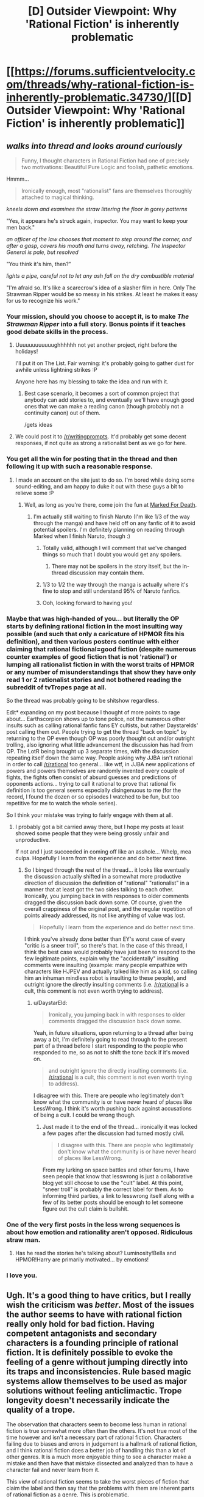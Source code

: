 #+TITLE: [D] Outsider Viewpoint: Why 'Rational Fiction' is inherently problematic

* [[https://forums.sufficientvelocity.com/threads/why-rational-fiction-is-inherently-problematic.34730/][[D] Outsider Viewpoint: Why 'Rational Fiction' is inherently problematic]]
:PROPERTIES:
:Author: hackerkiba
:Score: 39
:DateUnix: 1482469683.0
:DateShort: 2016-Dec-23
:END:

** /walks into thread and looks around curiously/

#+begin_quote
  Funny, I thought characters in Rational Fiction had one of precisely two motivations: Beautiful Pure Logic and foolish, pathetic emotions.
#+end_quote

Hmmm...

#+begin_quote
  Ironically enough, most "rationalist" fans are themselves thoroughly attached to magical thinking.
#+end_quote

/kneels down and examines the straw littering the floor in gorey patterns/

"Yes, it appears he's struck again, inspector. You may want to keep your men back."

/an officer of the law chooses that moment to step around the corner, and after a gasp, covers his mouth and turns away, retching. The Inspector General is pale, but resolved/

"You think it's him, then?"

/lights a pipe, careful not to let any ash fall on the dry combustible material/

"I'm afraid so. It's like a scarecrow's idea of a slasher film in here. Only The Strawman Ripper would be so messy in his strikes. At least he makes it easy for us to recognize his work."
:PROPERTIES:
:Author: DaystarEld
:Score: 114
:DateUnix: 1482471727.0
:DateShort: 2016-Dec-23
:END:

*** Your mission, should you choose to accept it, is to make /The Strawman Ripper/ into a full story. Bonus points if it teaches good debate skills in the process.
:PROPERTIES:
:Author: callmebrotherg
:Score: 41
:DateUnix: 1482478900.0
:DateShort: 2016-Dec-23
:END:

**** Uuuuuuuuuuuughhhhhh not yet another project, right before the holidays!

I'll put it on The List. Fair warning: it's probably going to gather dust for awhile unless lightning strikes :P

Anyone here has my blessing to take the idea and run with it.
:PROPERTIES:
:Author: DaystarEld
:Score: 25
:DateUnix: 1482479070.0
:DateShort: 2016-Dec-23
:END:

***** Best case scenario, it becomes a sort of common project that anybody can add stories to, and eventually we'll have enough good ones that we can make a reading canon (though probably not a continuity canon) out of them.

/gets ideas
:PROPERTIES:
:Author: callmebrotherg
:Score: 6
:DateUnix: 1482479260.0
:DateShort: 2016-Dec-23
:END:


**** We could post it to [[/r/writingprompts]]. It'd probably get some decent responses, if not quite as strong a rationalist bent as we go for here.
:PROPERTIES:
:Author: dalr3th1n
:Score: 3
:DateUnix: 1482549876.0
:DateShort: 2016-Dec-24
:END:


*** You get all the win for posting that in the thread and then following it up with such a reasonable response.
:PROPERTIES:
:Author: eaglejarl
:Score: 16
:DateUnix: 1482472920.0
:DateShort: 2016-Dec-23
:END:

**** I made an account on the site just to do so. I'm bored while doing some sound-editing, and am happy to duke it out with these guys a bit to relieve some :P
:PROPERTIES:
:Author: DaystarEld
:Score: 10
:DateUnix: 1482473080.0
:DateShort: 2016-Dec-23
:END:

***** Well, as long as you're there, come join the fun at [[https://forums.sufficientvelocity.com/threads/marked-for-death-a-rational-naruto-quest.24481/#post-4925222][Marked For Death]].
:PROPERTIES:
:Author: eaglejarl
:Score: 4
:DateUnix: 1482474021.0
:DateShort: 2016-Dec-23
:END:

****** I'm actually still waiting to finish Naruto (I'm like 1/3 of the way through the manga) and have held off on any fanfic of it to avoid potential spoilers. I'm definitely planning on reading through Marked when I finish Naruto, though :)
:PROPERTIES:
:Author: DaystarEld
:Score: 4
:DateUnix: 1482474165.0
:DateShort: 2016-Dec-23
:END:

******* Totally valid, although I will comment that we've changed things so much that I doubt you would get any spoilers.
:PROPERTIES:
:Author: eaglejarl
:Score: 5
:DateUnix: 1482475434.0
:DateShort: 2016-Dec-23
:END:

******** There may not be spoilers in the story itself, but the in-thread discussion may contain them.
:PROPERTIES:
:Author: Solonarv
:Score: 3
:DateUnix: 1482485112.0
:DateShort: 2016-Dec-23
:END:


******* 1/3 to 1/2 the way through the manga is actually where it's fine to stop and still understand 95% of Naruto fanfics.
:PROPERTIES:
:Author: Gworn
:Score: 3
:DateUnix: 1482507710.0
:DateShort: 2016-Dec-23
:END:


******* Ooh, looking forward to having you!
:PROPERTIES:
:Author: Cariyaga
:Score: 2
:DateUnix: 1482541302.0
:DateShort: 2016-Dec-24
:END:


*** Maybe that was high-handed of you... but literally the OP starts by defining rational fiction in the most insulting way possible (and such that only a caricature of HPMOR fits his definition), and then various posters continue with either claiming that rational fictional=good fiction (despite numerous counter examples of good fiction that is not 'rational') or lumping all rationalist fiction in with the worst traits of HPMOR or any number of misunderstandings that show they have only read 1 or 2 rationalist stories and not bothered reading the subreddit of tvTropes page at all.

So the thread was probably going to be shitshow regardless.

Edit* expanding on my post because I thought of more points to rage about... Earthscorpion shows up to tone police, not the numerous other insults such as calling rational fanfic fans EY cultists, but rather Daystarelds' post calling them out. People trying to get the thread "back on topic" by returning to the OP even though OP was poorly thought out and/or outright trolling, also ignoring what little advancement the discussion has had from OP. The LotR being brought up 3 separate times, with the discussion repeating itself down the same way. People asking why JJBA isn't rational in order to call [[/r/rational]] too general... like wtf, in JJBA new applications of powers and powers themselves are randomly invented every couple of fights, the fights often consist of absurd guesses and predictions of opponents actions... trying to call it rational to prove that rational fix definition is too general seems especially disingenuous to me (for the record, I found the dozen or so episodes I watched to be fun, but too repetitive for me to watch the whole series).

So I think your mistake was trying to fairly engage with them at all.
:PROPERTIES:
:Author: scruiser
:Score: 14
:DateUnix: 1482597222.0
:DateShort: 2016-Dec-24
:END:

**** I probably got a bit carried away there, but I hope my posts at least showed some people that they were being grossly unfair and unproductive.

If not and I just succeeded in coming off like an asshole... Whelp, mea culpa. Hopefully I learn from the experience and do better next time.
:PROPERTIES:
:Author: DaystarEld
:Score: 4
:DateUnix: 1482613279.0
:DateShort: 2016-Dec-25
:END:

***** So I binged through the rest of the thread... it looks like eventually the discussion actually shifted in a somewhat more productive direction of discussion the definition of "rational" "rationalist" in a manner that at least got the two sides talking to each other. Ironically, you jumping back in with responses to older comments dragged the discussion back down some. Of course, given the overall crappiness of the original post, and the regular repetition of points already addressed, its not like anything of value was lost.

#+begin_quote
  Hopefully I learn from the experience and do better next time.
#+end_quote

I think you've already done better than EY's worst case of every "critic is a sneer troll", so there's that. In the case of this thread, I think the best case would probably have just been to respond to the few legitimate points, explain why the "accidentally" insulting comments were insulting (example: many people empathize with characters like HJPEV and actually talked like him as a kid, so calling him an inhuman mindless robot is insulting to these people), and outright ignore the directly insulting comments (i.e. [[/r/rational]] is a cult, this comment is not even worth trying to address).
:PROPERTIES:
:Author: scruiser
:Score: 8
:DateUnix: 1482619870.0
:DateShort: 2016-Dec-25
:END:

****** u/DaystarEld:
#+begin_quote
  Ironically, you jumping back in with responses to older comments dragged the discussion back down some.
#+end_quote

Yeah, in future situations, upon returning to a thread after being away a bit, I'm definitely going to read through to the present part of a thread before I start responding to the people who responded to me, so as not to shift the tone back if it's moved on.

#+begin_quote
  and outright ignore the directly insulting comments (i.e. [[/r/rational]] is a cult, this comment is not even worth trying to address).
#+end_quote

I disagree with this. There are people who legitimately don't know what the community is or have never heard of places like LessWrong. I think it's worth pushing back against accusations of being a cult. I could be wrong though.
:PROPERTIES:
:Author: DaystarEld
:Score: 7
:DateUnix: 1482621195.0
:DateShort: 2016-Dec-25
:END:

******* Just made it to the end of the thread... ironically it was locked a few pages after the discussion had turned mostly civil.

#+begin_quote
  I disagree with this. There are people who legitimately don't know what the community is or have never heard of places like LessWrong.
#+end_quote

From my lurking on space battles and other forums, I have seen people that know that lesswrong is just a collaborative blog yet still choose to use the "cult" label. At this point, "sneer troll" is probably the correct label for them. As to informing third parties, a link to lesswrong itself along with a few of its better posts should be enough to let someone figure out the cult claim is bullshit.
:PROPERTIES:
:Author: scruiser
:Score: 6
:DateUnix: 1482622047.0
:DateShort: 2016-Dec-25
:END:


*** One of the very first posts in the less wrong sequences is about how emotion and rationality aren't opposed. Ridiculous straw man.
:PROPERTIES:
:Author: wren42
:Score: 8
:DateUnix: 1482509398.0
:DateShort: 2016-Dec-23
:END:

**** Has he read the stories he's talking about? Luminosity!Bella and HPMOR!Harry are primarily motivated... by emotions!
:PROPERTIES:
:Author: dalr3th1n
:Score: 4
:DateUnix: 1482550158.0
:DateShort: 2016-Dec-24
:END:


*** I love you.
:PROPERTIES:
:Author: Dwood15
:Score: 7
:DateUnix: 1482472574.0
:DateShort: 2016-Dec-23
:END:


** Ugh. It's a good thing to have critics, but I really wish the criticism was /better/. Most of the issues the author seems to have with rational fiction really only hold for bad fiction. Having competent antagonists and secondary characters is a founding principle of rational fiction. It is definitely possible to evoke the feeling of a genre without jumping directly into its traps and inconsistencies. Rule based magic systems allow themselves to be used as major solutions without feeling anticlimactic. Trope longevity doesn't necessarily indicate the quality of a trope.

The observation that characters seem to become less human in rational fiction is true somewhat more often than the others. It's not true most of the time however and isn't a necessary part of rational fiction. Characters failing due to biases and errors in judgement is a hallmark of rational fiction, and I think rational fiction does a better job of handling this than a lot of other genres. It is a much more enjoyable thing to see a character make a mistake and then have that mistake dissected and analyzed than to have a character fail and never learn from it.

This view of rational fiction seems to take the worst pieces of fiction that claim the label and then say that the problems with them are inherent parts of rational fiction as a genre. This is problematic.
:PROPERTIES:
:Author: bigjdp345
:Score: 63
:DateUnix: 1482472562.0
:DateShort: 2016-Dec-23
:END:

*** I think you're confusing rationalist fiction with rational fiction. Most every time the main character turns out to be less than human they are coming off as utilitarian optimization machine.
:PROPERTIES:
:Author: Dwood15
:Score: 18
:DateUnix: 1482506218.0
:DateShort: 2016-Dec-23
:END:

**** I am lumping them together and this is definitely a flaw in my reasoning. Thanks for pointing it out.
:PROPERTIES:
:Author: bigjdp345
:Score: 11
:DateUnix: 1482510375.0
:DateShort: 2016-Dec-23
:END:


** Reading that was /painful/. How much do you have to dislike a label for something to call people who read it members of a cult? It's just so needlessly antagonistic.
:PROPERTIES:
:Author: Kylinger
:Score: 37
:DateUnix: 1482482541.0
:DateShort: 2016-Dec-23
:END:

*** EY is a controversial man.
:PROPERTIES:
:Author: hackerkiba
:Score: 25
:DateUnix: 1482491399.0
:DateShort: 2016-Dec-23
:END:


*** The part that amazes me is that they felt so strongly about this issue that they actively went out and started a discussion about it, just for the purpose of saying how awful this thing that they don't like is. They have denied and ridiculed the genre as a whole, as well as the very polite and reasonable words of the rational-fiction fans who have tried to engage with them.

Seriously, did a rational fiction author kick their dog or something? I asked them, but no one will respond.
:PROPERTIES:
:Author: eaglejarl
:Score: 18
:DateUnix: 1482501416.0
:DateShort: 2016-Dec-23
:END:

**** I don't think this reddit thread is much better in the "you're so obsessive you can't stop talking about how awful we are" dynamic. Why do we even care what a bunch of people on another forum think?
:PROPERTIES:
:Author: CouteauBleu
:Score: 21
:DateUnix: 1482516745.0
:DateShort: 2016-Dec-23
:END:


**** u/veruchai:
#+begin_quote
  The part that amazes me is that they felt so strongly about this issue that they actively went out and started a discussion about it, just for the purpose of saying how awful this thing that they don't like is.
#+end_quote

Meh, this is very normal and fun. You just don't like being on the receiving side. Do you remember that [[https://www.reddit.com/r/rational/comments/5as909/spoilers_doctor_strange_is_the_antirational_movie/][Doctor Strange is the anti-rational movie and I hate it]] post we had a while ago? Pretty sure the director didn't kick any puppies.

Sure generalization is unfair but nothing new. We've seen that before with fanfiction being ridiculed. Presumably a lot of bad rational fiction has been uploaded and they got sick of seeing it.
:PROPERTIES:
:Author: veruchai
:Score: 21
:DateUnix: 1482525046.0
:DateShort: 2016-Dec-24
:END:

***** For the record, I feel kind of bad for making that post, and I think I was a bit too aggressive writing it. It still was way less toxic than the SV thread.
:PROPERTIES:
:Author: CouteauBleu
:Score: 8
:DateUnix: 1482580040.0
:DateShort: 2016-Dec-24
:END:


***** Most of the comments in that thread are defending Dr. Strange.
:PROPERTIES:
:Score: 2
:DateUnix: 1482957167.0
:DateShort: 2016-Dec-29
:END:


*** I spent a couple years of my life deep in what may or may not be a cult, but is definitely more of a cult than the rationalist community. It kind of pisses me off to see the term thrown around so lightly, not unlike "fascist."
:PROPERTIES:
:Author: callmebrotherg
:Score: 5
:DateUnix: 1482554409.0
:DateShort: 2016-Dec-24
:END:

**** If they want to get mad about internet fanfic cults, they should really point their cannons at Andrew Blake/DAYD instead.
:PROPERTIES:
:Author: royishere
:Score: 1
:DateUnix: 1482575973.0
:DateShort: 2016-Dec-24
:END:


** I find this exchange on page 15 funny:

#+begin_quote

  #+begin_quote
    The definition of rational fiction has been debated at great length, so I'm not going to touch on how it applies to unaffilliated works, but stories written to fall into that category follow guidelines summarized on [[/r/rational]]'s sidebar:

    Nothing happens solely because 'the plot requires it'. If characters do (or don't do) something, there must be a plausible reason.

    Any factions are defined and driven into conflict by their beliefs and values, not just by being "good" or "evil".

    The characters solve problems through the intelligent application of their knowledge and resources.

    The rules of the fictional world are sane and consistent.
  #+end_quote

  Which runs into the same issue that's been raised over and over - by this description, The Lord of the Rings is rational fiction. I Want My Hat Back is rational fiction. Frozen is rational fiction. Star Wars is rational fiction.
#+end_quote

Really, as their examples of things that fit these criteria they picked /The Lord of the Rings/ and /Star Wars/? They would be hard-pressed to find worse examples.

/Star Wars/ literally has a dark side and a light side of the force, with the Empire committing genocide and the rebels saving planets of cute aliens.

/The Lord of the Rings/ was explicitly constructed to be an epic about the conflict between good and evil. That's the entire point of the series.

It is simply staggering to me that they could say something so fundamentally incorrect yet still believe that they are shedding light on someone else's unacknowledged biases.
:PROPERTIES:
:Author: ZeroNihilist
:Score: 32
:DateUnix: 1482519265.0
:DateShort: 2016-Dec-23
:END:

*** I started writing a reply to that, and then realized it would probably be pointless.
:PROPERTIES:
:Author: narfanator
:Score: 12
:DateUnix: 1482521121.0
:DateShort: 2016-Dec-23
:END:


** I don't like the word "problematic". It doesn't mean anything other than "I don't like this" and makes the author seem like a pretentious ponce.
:PROPERTIES:
:Author: melmonella
:Score: 57
:DateUnix: 1482470799.0
:DateShort: 2016-Dec-23
:END:

*** Yeah, pretty much. He's got his opinion and he's sticking to it. Various people laid out some points in support of the idea "not all rational fiction is bad", but he and his supporters were having none of it.

One thing I noticed: the anti-RF crowd were really rude, and the pro-RF were not, despite the fact that we were the ones being attacked. Go, Team RatFic! I'm proud to be part of a community that has such positive norms.
:PROPERTIES:
:Author: eaglejarl
:Score: 44
:DateUnix: 1482472085.0
:DateShort: 2016-Dec-23
:END:

**** Also, quick question. Does Practical Guide To Evil count as rational fiction? Everything there happens because the plot requires it, but in that world Plot is, pretty much, a force of nature. It also violates second rule (factions are defined and driven into conflict by their beliefs and values, not just by being "good" or "evil") in a pretty obvious way.
:PROPERTIES:
:Author: melmonella
:Score: 9
:DateUnix: 1482472642.0
:DateShort: 2016-Dec-23
:END:

***** I'd say it counts, since the characters aren't just swept along by the "narrative," but actively work around it or manipulate it to their own ends. It's not much different than a character in an Earth-like setting taking advantage of real-world physical principles to achieve their goals.
:PROPERTIES:
:Author: CeruleanTresses
:Score: 5
:DateUnix: 1482507810.0
:DateShort: 2016-Dec-23
:END:


***** The setting's been mostly consistent so far, so I'd say it is. I don't think it violates rule 2; some characters choose which side of the conflict they want to join, and just because the sides call themselves 'good' or 'evil' doesn't actually mean that's the root of the conflict.
:PROPERTIES:
:Author: Anderkent
:Score: 3
:DateUnix: 1482484316.0
:DateShort: 2016-Dec-23
:END:


***** People only join the /side/ of Good or Evil because their beliefs and values drive them to it, though, and "Good" and "Evil" are much more complex notions - to the point that we've got people on every point of the Good/Evil spectrum constantly scheming against eachother. If you think about who actually fights who in the story, only a small fraction of it is even Good vs. Evil at all.
:PROPERTIES:
:Score: 3
:DateUnix: 1482530784.0
:DateShort: 2016-Dec-24
:END:


***** PGtE isn't particularly rational, as it doesn't make a serious effort to have "fair play whodunnits." Given any particular decision, you can see that it was in-character with the information they had, but you likely couldn't have predicted the character would do them beforehand with the informationn /you'd/ been given. There's also a fair bit of "not explaining the plan." What got me to decide it wasn't rational specifically was the way [[#s][Spoilers]]. As a reader, I didn't know enough about how the in-universe narrative-causality worked to predict it beforehand in any real sense.

Of course, I might have missed some foreshadowing a few chapters earlier, in which case I'd be wrong.

It's still a great story, of course, and I'm happy to see it posted for discussion, but it's more rational-tangent than actually rational, like worm is.

cc: [[/u/CeruleanTresses]]
:PROPERTIES:
:Author: GaBeRockKing
:Score: 3
:DateUnix: 1482562626.0
:DateShort: 2016-Dec-24
:END:

****** u/melmonella:
#+begin_quote
  Given any particular decision, you can see that it was in-character with the information they had, but you likely couldn't have predicted the character would do them beforehand with the informationn you'd been given.
#+end_quote

That's not actually a requirement for rational fiction as far as I can tell from the sidebar. Characters have to solve problems through the application of /their/ knowledge, not yours.

Though yes, it was quite sudden. It has been foreshadowed a bit when Catherine was talking about revivals before, but not really in depth.
:PROPERTIES:
:Author: melmonella
:Score: 3
:DateUnix: 1482562851.0
:DateShort: 2016-Dec-24
:END:

******* The reason I consider the fair play whodunnit as crucial to rational fiction is because it's the means by which we determine whether the other tenets of rational fiction were upheld.

#+begin_quote
  1.) Nothing happens solely because 'the plot requires it'. If characters do (or don't do) something, there must be a plausible reason.
#+end_quote

Here, if you only find out the plausible reason after the fact, that's functionally identical to something happening because the plot required it; the author made something happen, and /then/ provided the justification. Of maybe they planed everything books in advance, but the point is that we wouldn't /know/.

#+begin_quote
  2.) Any factions are defined and driven into conflict by their beliefs and values, not just by being "good" or "evil".
#+end_quote

This one doesn't actually require a fair play whodunnit, I admit.

#+begin_quote
  3.) The characters solve problems through the intelligent application of their knowledge and resources.
#+end_quote

Here, again, the fair play whodunnit is necessary. Without holding the information in advance, it's again impossible to tell if the character was given their information previously, or if the author decidedto bestow that information to get out of a corner they'd written themselves into. Offscreen character knowledge a character couldn't be expected to know is functionally identical to powers as the plot demands.

#+begin_quote
  4.) The rules of the fictional world are sane and consistent.
#+end_quote

And this one pretty clearly requires the fair-play whodunnit as well. If we don't understand the rules of the fictional world, then we can't make a judgement on if they're sane and consistent.

Of course, not all of these things need to happen all of the time; an author can chose to break genre conciets to make better writing. But it's my personal judgement that PGtE doesn't follow these rules often enough (well, save 3, paradoxically) to qualify as rational. If there was some way to predict its internal narrative causality, it would count. But with the system as vague as it is, it's too hard to predict to be properly rational.
:PROPERTIES:
:Author: GaBeRockKing
:Score: 5
:DateUnix: 1482565067.0
:DateShort: 2016-Dec-24
:END:

******** u/melmonella:
#+begin_quote
  Here, if you only find out the plausible reason after the fact, that's functionally identical to something happening because the plot required it
#+end_quote

I'd define author fiat as a deliberate subversion of probability in favor of the plot. That way you can still check for it backwards:if the resulting action was highly improbable even despite the explanation, then it's bad and not rational fiction.

#+begin_quote
  Without holding the information in advance, it's again impossible to tell if the character was given their information previously
#+end_quote

I mean, just re-read that part of the book knowing what the character knew at that point? If some action seems out of place, author fiat happened. If everything is fine, it's still rational fiction.

#+begin_quote
  If we don't understand the rules of the fictional world
#+end_quote

What character knows isn't rules, I don't think.

#+begin_quote
  If there was some way to predict its internal narrative causality, it would count.
#+end_quote

See my post [[https://www.reddit.com/r/rational/comments/5ji8mw/rt_hf_a_practical_guide_to_evil_ch_49_victory/dbhycc3/][here.]] It's actually pretty causal, with strict Plot structure.
:PROPERTIES:
:Author: melmonella
:Score: 1
:DateUnix: 1482565855.0
:DateShort: 2016-Dec-24
:END:

********* u/GaBeRockKing:
#+begin_quote
  I'd define author fiat as a deliberate subversion of probability in favor of the plot. That way you can still check for it backwards:if the resulting action was highly improbable even despite the explanation, then it's bad and not rational fiction.
#+end_quote

But the problem with "checking it backwards," is that the author gets to decide the probabilities /after/ the fact. That lets them skew the probabilities to whatever would work, again making the lack of a fair play whodunit effectively author fiat.

#+begin_quote
  I mean, just re-read that part of the book knowing what the character knew at that point? If some action seems out of place, author fiat happened. If everything is fine, it's still rational fiction.
#+end_quote

Knowledge is power. Central to the idea of rationalfic is that characters don't get new powers as the plot demands. Even if the character could have reasonably expected to have that knowledge, not revealing the knowledge to the reader beforehand makes it a result of plot fiat, because the author could have made up any other piece of knowledge and used it instead. [[#s][Spoilers]]

I even run into this problem myself-- in my own fic, even though I (try to) foreshadow discoveries about the magic system in advance, I could easily have interpreted the magic system in some other way, and the readers wouldn't have known. As such, I don't consider my fic as meeting requirement #4, and only consider it as fulfilling #1 and #3 because the main conflict is political, rather than being about the magic system itself.

#+begin_quote
  What character knows isn't rules, I don't think.
#+end_quote

This might be a definition issue, as mine is pretty wide. I define a setting's rules to be any in-text thing that restricts how the reader can expect the plot to progress. For example, prophecies, limits on superpowers, clearly-deliniated moral boundraries, etcetera. Out-of-text narrative causality is not part of those rules.

Thus, I consider in-character knowledge as part of a setting's rules because, at least in a rational fic, a character's actions are constrained by what they know (as opposed to fortuitous hunches).

How do you define what a setting's rules are?

#+begin_quote
  See my post here. It's actually pretty causal, with strict Plot structure.
#+end_quote

I admit-- this /could/ negate my previous arguments. I don't have any direct arguments against your conclusions, but I'm not convinced that they have /predictive/ power.

I'll cede the discussion if, from an explanation of where we currently are in the plot, you can offer a general prognosis of how the story will develop in the short term. I'm not asking for specific events (that would be unfair) but more a prediction of which part of the hero's journey will be hit in the near-future of the story. I don't tend to read particularly in depth (I love PGtE, but I'm not really the kind of person that does a ton of analysis), so, unfortunately, you're going to have to PM me, but I do promise to accept any reasonable interpretation of how an event matches up with your prediction.

"Reasonable" is of course a bit of a weasel word, so to more rigorously define it in this context, I mean that an interpretation must concern a plot-advancing event, rather than one intended primarily for characterization or world-building. I also ask that, under your own subjective judgement, no superior candidate for some other, disjunct part of the cycle happened prior or after. (For example, you predict that we're at "call to adventure" and that we'll see "refusal of the call," but a candidate for "meeting with the mentor" happens before to the refusal.

I'm dropping burden of proof pretty hard on you, and I'm sorry for that, but you seem like you'd be doing this kind of analysis anyways :P
:PROPERTIES:
:Author: GaBeRockKing
:Score: 1
:DateUnix: 1482608135.0
:DateShort: 2016-Dec-24
:END:

********** Well, you define rational fiction not how I define it-e.g. I don't consider it "Central to the idea of rationalfic is that characters don't get new powers [knowledge, in this context] as the plot demands". Characters can get things as plot demands it, as long as there is a plausible reason for it(as there was one, in the case of Catherine) I am not sure what else is there to discuss. I agree that a lot of appeal in rational fiction is being able to guess where the plot is going to go, but I don't think it's strictly /necessary./ Often happens due to how the four rules interract, but not absolutely required.

EDIT: lemme still give you some analysis of PGtE though, one minute.
:PROPERTIES:
:Author: melmonella
:Score: 1
:DateUnix: 1482611009.0
:DateShort: 2016-Dec-24
:END:

*********** Well, that's that, I suppose. Thank you for the polite argument.
:PROPERTIES:
:Author: GaBeRockKing
:Score: 2
:DateUnix: 1482611216.0
:DateShort: 2016-Dec-24
:END:

************ One minute, I am still going to give you PGtE analysis. I just don't see the point in discussing general rational fiction stuff anymore.
:PROPERTIES:
:Author: melmonella
:Score: 1
:DateUnix: 1482611654.0
:DateShort: 2016-Dec-25
:END:


************ u/melmonella:
#+begin_quote
  How do you define what a setting's rules are?
#+end_quote

Whatever laws of physics/Not!physics are in play. E.g. Name magic in PGtE, Rule Of Three stuff, interraction between magical weapons and Named, all that stuff. Characters may or may not be correct in their assumptions about the /actual/ rules.

#+begin_quote
  I'll cede the discussion if, from an explanation of where we currently are in the plot, you can offer a general prognosis of how the story will develop in the short term.
#+end_quote

O come on, that's not fair. We are literally one interlude away from the epilogue of this book. That's pretty much the most unpredictable place in the whole story-this revolution of Hero's Journey just ended, new one will begin in the next book, we already received our Boon and other stuff.

I /think/ that Heiress never actually wanted to rule Liese, and in the interlude we might see what her actual plan was. Given some previous foreshadowing about her father -"if he'd genuinely found a way to make flying fortresses less costly it could be very useful"-her wanting Liese just to use the population as sacrifices is a real possibility. That would also pay off all the mentions of flying fortresses in a satisfying way. Another possible plot development is re-appearance of Lone Swordsman as an undead abomination under control of the Heiress, since his body is in an extradimensional bubble controlled by her, though I don't think he will play a major role.

Hmm. Now that I think about him, we never saw the end of that supposed "redemption story" with him. Catherine is so in tune with her villainy that she isn't getting redeemed any time soon, but Swordsman was certainly doubting his heroism by the end of it. Problem was, he couldn't be redeemed as long as he was allied with the Choir of Contrition. If, however, he is raised as an undead abomination, and sees that Callow being governed by Catherine /works/... That has possibilities. I'll add it to the Possibility Hat.

In general, I think next book (I suppose it's possible that this won't happen until book 4, but I don't think that is likely) will focus on Catherine accquiring a new name, like The Dark Queen of Callow. To do that, she would have to overcome three challenges somehow related to Callow. I think that Heiress would be defeated by the end of the book, after 3 encounters with her (either the same ones, or a different parallel set), which would signify the triumph of New Age villainy over the old age crazyness. Procer is likely to make some sort of move soon too, since they had that Stairway thing and were clearly just using the rebellion to buy time. Catherine is likely to end up needing to protect Callow from a crusade at one point or another. Also, there were two elves who were heading for Liese to do something important there.

TL;DR predictions for the interlude/epilogue, from most to least likely:

- Heiress unveils her evil plan related to Liese
- Procer starts to make their move related to crusades
- Elves do something in Liese, very likely relating to Heiress
- Catherine finally tells the Empress what she wants (to rule Callow)
- Swordsman's body is mentioned and/or he is raised as an undead
- Black gets an explanation from the Empress
- Robber's Name is confirmed
:PROPERTIES:
:Author: melmonella
:Score: 1
:DateUnix: 1482614347.0
:DateShort: 2016-Dec-25
:END:

************* Thank you for the analysis. I don't think all of your prediction follow from internal logic, but there are a fair number I'd not only concede the argument for, but be actually convinced that PGtE is a rational fic, and not just ceding the argument on its technical merits.

#+begin_quote
  ...she would have to overcome three challenges somehow related to Callow.
#+end_quote

While a little vague on the timeline, you're making this prediction directly because of the setting's internal logic, so if Catherine needs exactly three callow-related challenges to get her name, this will definitely convince me that PGtE is a rationalfic.

#+begin_quote
  I think that Heiress would be defeated by the end of the book, after 3 encounters with her (either the same ones, or a different parallel set), which would signify the triumph of New Age villainy over the old age crazyness.
#+end_quote

If this happens, I'll cede the argument. Conditional to the "triumph of new age villany" being directly acknowledged in story, I'd also be convinced. The disparity is due to the fact that, as the viewpoint character, I'd expect Catherine to win anyways, so just her beating Hieress alone wouldn't quite convince me.

#+begin_quote
  Heiress unveils her evil plan related to Liese
#+end_quote

As your top prediction, if this happens in the epilogue, I'll cede the argument and be convinced of PGtE's status as a rationalfic, on the logic that if you can make a prediction that precise, then clearly the internal logic of PGtE is well define enough to be rational.

#+begin_quote
  Robber's Name is confirmed
#+end_quote

I myself can see where this follows from PGtE's internal logic, so if this happens in the epilogue, I'll both cede and be convinced.

#+begin_quote
  Procer starts to make their move related to crusades\\
  Elves do something in Liese, very likely relating to Heiress\\
  Catherine finally tells the Empress what she wants (to rule Callow)\\
  Swordsman's body is mentioned and/or he is raised as an undead\\
  Black gets an explanation from the Empress
#+end_quote

I'm rather iffier on these, as these predictions don't rely on the setting's internal logic with regards to narrative causality. If any of them happen in the epilogue, I'll concede, but probably won't be internally convinced.

So now we just need to wait for the next chapter. Which is hard enough /without/ the resolution of an argument hanging over my head :( How could you do this to me, man?
:PROPERTIES:
:Author: GaBeRockKing
:Score: 1
:DateUnix: 1482615711.0
:DateShort: 2016-Dec-25
:END:

************** u/melmonella:
#+begin_quote
  While a little vague on the timeline, you're making this prediction directly because of the setting's internal logic, so if Catherine needs exactly three callow-related challenges to get her name, this will definitely convince me that PGtE is a rationalfic.
#+end_quote

It will probably be more like 3 to get the name-3 to do something else, since both books so far seem to split into two roughly equal parts.

#+begin_quote
  I myself can see where this follows from PGtE's internal logic, so if this happens in the epilogue, I'll both cede and be convinced.
#+end_quote

I don't think Robber having a Name is extremely likely, but it seems to be so sensible. He is known as "the craziest goblin", casually does unique memorable things (e.g. that thing with the demons, or him riding a bomb towards the gates of Liese and then surviving the blast), is quite often involved in situations where only Named should really participate (e.g. he was the /only/ non-Named in the room when Catherine was respawned). All of that points to him having a Name, in my opinion.

#+begin_quote
  I'm rather iffier on these, as these predictions don't rely on the setting's internal logic with regards to narrative causality.
#+end_quote

Yeah, they aren't terribly convincing, but to be fair, my original post was 50% bullshit on the spot anyways)

#+begin_quote
  How could you do this to me, man?
#+end_quote

That was my evil plan all along. MUAHAHAHAHAHAHA
:PROPERTIES:
:Author: melmonella
:Score: 1
:DateUnix: 1482617145.0
:DateShort: 2016-Dec-25
:END:


************** So, prediction 2 confirmed. Let's see what the epilogue brings. I want at least 3/7 to properly win this argument.
:PROPERTIES:
:Author: melmonella
:Score: 1
:DateUnix: 1482903577.0
:DateShort: 2016-Dec-28
:END:

*************** Aw man, I hadn't read the chapter yet >.<. Luckily. i can't remember your predictions by number anyways.
:PROPERTIES:
:Author: GaBeRockKing
:Score: 1
:DateUnix: 1482905642.0
:DateShort: 2016-Dec-28
:END:

**************** How about now?
:PROPERTIES:
:Author: melmonella
:Score: 1
:DateUnix: 1482918946.0
:DateShort: 2016-Dec-28
:END:

***************** Huh, well, there you go. I concede the argument-- congratulations. Man, are the free cities dysfunctional.
:PROPERTIES:
:Author: GaBeRockKing
:Score: 1
:DateUnix: 1482941534.0
:DateShort: 2016-Dec-28
:END:

****************** I don't accept your concession-as I've said, I want at least 3/7 for it to really count. As it is now it might be just a fluke, since I made so many guesses.
:PROPERTIES:
:Author: melmonella
:Score: 1
:DateUnix: 1482942555.0
:DateShort: 2016-Dec-28
:END:


****************** Whoop whoop, predictions 1,2,3,5 and 6 seem to be correct!
:PROPERTIES:
:Author: melmonella
:Score: 1
:DateUnix: 1483531192.0
:DateShort: 2017-Jan-04
:END:

******************* Well shit, if you're right that often, then I'm convinced :P. I asked for predictive power, and you gave it to me, so I now believe that APtE is rational.
:PROPERTIES:
:Author: GaBeRockKing
:Score: 1
:DateUnix: 1483552190.0
:DateShort: 2017-Jan-04
:END:

******************** Or maybe I am just psychic.
:PROPERTIES:
:Author: melmonella
:Score: 1
:DateUnix: 1483553313.0
:DateShort: 2017-Jan-04
:END:


***** I haven't read it, I'm afraid. My reading (and, unfortunately, writing) have really dropped off recently.
:PROPERTIES:
:Author: eaglejarl
:Score: 1
:DateUnix: 1482472978.0
:DateShort: 2016-Dec-23
:END:


*** Say what? Why are you dismissing the actual meaning of the word? Seems to me your typical reading between the lines for that word is incorrect.
:PROPERTIES:
:Author: Tanath
:Score: 3
:DateUnix: 1482498350.0
:DateShort: 2016-Dec-23
:END:

**** Seems pretty correct to me. When used in this sense, someone saying "such and such concept/idea/belief is problematic" is usually just a way of saying "I don't like this" or "I disagree". It would have been more honest for him to name the title "This is why rational fiction sucks" or something, but he used the word "problematic" to seem more authoritative and objective. It is pretty pretentious and arrogant.
:PROPERTIES:
:Author: Timewinders
:Score: 14
:DateUnix: 1482499504.0
:DateShort: 2016-Dec-23
:END:

***** Yeah, that.
:PROPERTIES:
:Author: melmonella
:Score: 2
:DateUnix: 1482499609.0
:DateShort: 2016-Dec-23
:END:


***** Sorry, I was only responding to this comment, not its use in the title/article. Saying something is problematic does imply you disagree but that's not all its saying.

It may have been pretentious here but I don't think it usually is. Not in my experience anyway.
:PROPERTIES:
:Author: Tanath
:Score: 4
:DateUnix: 1482503848.0
:DateShort: 2016-Dec-23
:END:

****** These days I see the word used as a broader (thus also harder-to-criticize) alternative to racist / sexist / etc. That's how [[http://www.urbandictionary.com/define.php?term=problematic][Urban Dictionary]] lists it. It's sometimes a useful tool, sometimes a bothersome rhetorical tactic.

But in this instance it is indeed used as a synonym of "sucks".
:PROPERTIES:
:Author: Roxolan
:Score: 10
:DateUnix: 1482507911.0
:DateShort: 2016-Dec-23
:END:

******* Urban Dictionary definitions are often... problematic.
:PROPERTIES:
:Author: Tanath
:Score: 15
:DateUnix: 1482509554.0
:DateShort: 2016-Dec-23
:END:


******* /Here's the Urban Dictionary definition of/ [[http://www.urbandictionary.com/define.php?term=problematic][*/problematic/*]] :

--------------

#+begin_quote
  A corporate-academic weasel word used mainly by people who sense that something may be oppressive, but don't want to do any actual thinking about what the problem is or why it exists. Also frequently used in progressive political settings among White People of a Certain Education to avoid using herd-frightening words like "racist" or "sexist."
#+end_quote

--------------

/I don't know, something about SlutWalk seems highly problematic to me./

--------------

[[http://www.reddit.com/r/autourbanbot/wiki/index][^{about}]] ^{|} [[http://www.reddit.com/message/compose?to=/r/autourbanbot&subject=bot%20glitch&message=%0Acontext:https://www.reddit.com/r/rational/comments/5jvd89/d_outsider_viewpoint_why_rational_fiction_is/dbjq2j8][^{flag for glitch}]] ^{|} ^{*Summon*: urbanbot, what is something?}
:PROPERTIES:
:Author: autourbanbot
:Score: 2
:DateUnix: 1482507918.0
:DateShort: 2016-Dec-23
:END:


****** Pretty much every time I see it used it's really pretentious. "Problematic" is the sort of word you should use in, dunno, scientific papers on "Outline of common problematics in the process of designing friendly general artificial intelligences" or similar stuff, not forum posts complaining about books someone wrote.
:PROPERTIES:
:Author: melmonella
:Score: 3
:DateUnix: 1482522429.0
:DateShort: 2016-Dec-23
:END:

******* Sometimes I find it's the best word to use, or can't think of a better one. I haven't had any communication trouble with it, and that's speaking with ordinary people. I've never seen "problematics" before. Sounds pretentious to me.
:PROPERTIES:
:Author: Tanath
:Score: 1
:DateUnix: 1482535848.0
:DateShort: 2016-Dec-24
:END:

******** Scientific paper names often are.
:PROPERTIES:
:Author: melmonella
:Score: 1
:DateUnix: 1482560179.0
:DateShort: 2016-Dec-24
:END:


** All of these points are false and/or solve each other.

For points two and three, of course most fiction hase genre caveats and weird people who do things without using logic. The whole point is recognizing that fiction is riddled with these characters and putting a rational character into the middle of them. The main reason a lot of rational fiction is fanfiction is it's poking fun of and exploiting the fact that the cannon characters do irrational things and pointing out how they're being irrational.

Further, point two is definitely false. You can easily have a character who's rational and logical but isn't a cold emotionless robot. For example, basically any educated person in real life. Certainly some characters in some rational stories go too far, sometimes on purpose sometimes not. But since typical stories don't even attempt to use logic or rational behavior in the same way that humans do, it's not unreasonable to try to add some more logic. If you tried to write as realistic a character as possible into the Harry Potter universe, it would certainly end up looking a lot closer to HPMOR than it would to cannon.

As for point one, it's also blatantly false. You can write a story in which multiple or even all characters are rational. Or you could write one with rational characters and "normal" story characters. Maybe they'll look stupider in comparison, but it's only necessary to actually make them stupider if you're making a Mary Sue rational circlejerk fanservice sort of story. in HPMOR, he did sort of make Dumbledore... not stupid per se, but kind of weird in my opinion. But Quirrelmort was definitely rational. Hermione and Draco were rational at least in so far as they did things for well thought out, intelligent reasons. And most of the other characters were just sort of normal people.

Mostly this guy is just sort of taking the worst flaws that some rational fiction writers make and trying to argue that they're somehow inherent and unavoidable to the genre as opposed to over-exaggerations that some new writers occasionally make. An issue that occurs in all fanfiction, not just rational ones.
:PROPERTIES:
:Author: zarraha
:Score: 25
:DateUnix: 1482472515.0
:DateShort: 2016-Dec-23
:END:

*** Dumbledore being weird annoyed me during the story, but after the [[#s][reveal at the end that]] I was pleasantly surprised, and subsequent readthroughs were a lot more fun.
:PROPERTIES:
:Author: waylandertheslayer
:Score: 23
:DateUnix: 1482502676.0
:DateShort: 2016-Dec-23
:END:

**** I just reread HPMOR again, and with the ending firmly in mind, most everything Dumbledore says makes complete sense. He was definitely laughing his ass off behind his poker face for his first few appearances.
:PROPERTIES:
:Author: Iconochasm
:Score: 12
:DateUnix: 1482533121.0
:DateShort: 2016-Dec-24
:END:


**** Dumbledore works a lot better if after every conversation with Harry, you imagine him going into a quiet room and laughing his ass off.
:PROPERTIES:
:Author: FeepingCreature
:Score: 13
:DateUnix: 1482531678.0
:DateShort: 2016-Dec-24
:END:


*** Canon
:PROPERTIES:
:Author: RMcD94
:Score: 2
:DateUnix: 1482539078.0
:DateShort: 2016-Dec-24
:END:


** He's absolutely correct about pretty much everything he's saying, except for the fact that it only applies to bad rationalist fiction.

His first point about the main character being smart giving everyone else an intelligence downgrade is pretty funny, since most (well done) rational fanfiction actually gives the background and main characters more intelligence than canon, not less. I do agree that there's plenty of "HEY IM HARRY LOOK I SMART, DUMBLEDORE WHY ARE YOU SO INCOMPETENT AND SENILE," but you honestly can't say that those shit fics represent the whole genre.
:PROPERTIES:
:Author: TBestIG
:Score: 21
:DateUnix: 1482496410.0
:DateShort: 2016-Dec-23
:END:

*** u/waylandertheslayer:
#+begin_quote
  I do agree that there's plenty of "HEY IM HARRY LOOK I SMART, DUMBLEDORE WHY ARE YOU SO INCOMPETENT AND SENILE," but you honestly can't say that those shit fics represent the whole genre.
#+end_quote

In my experience, most fics like this aren't written by anyone intending to write rational!fics, they're just doing the standard Mary Sue smart!dark!powerful!godlike!12inchdick!Harry Potter-Slytherin-Black-Merlin-Peverell 'will get beat up sometimes'.
:PROPERTIES:
:Author: waylandertheslayer
:Score: 21
:DateUnix: 1482503266.0
:DateShort: 2016-Dec-23
:END:

**** True, but I do see it other places too. Glad hpmor subverted that
:PROPERTIES:
:Author: TBestIG
:Score: 3
:DateUnix: 1482507155.0
:DateShort: 2016-Dec-23
:END:


*** Specifically in HPMOR, I wouldn't even necessarily call Harry more intelligent that Dumbledore. The two just have radically different perspectives and knowledge.
:PROPERTIES:
:Author: TastyBrainMeats
:Score: 11
:DateUnix: 1482514593.0
:DateShort: 2016-Dec-23
:END:

**** HPMOR is not an example of what I mentioned, Yudkowsky is pretty good at doing what he does.
:PROPERTIES:
:Author: TBestIG
:Score: 5
:DateUnix: 1482519196.0
:DateShort: 2016-Dec-23
:END:


** This continues to back up my belief that your reaction to HPMOR primarily depends on whether you read Harry as "what a little shit" or "so adorable I just want to hug him".
:PROPERTIES:
:Author: FeepingCreature
:Score: 20
:DateUnix: 1482487033.0
:DateShort: 2016-Dec-23
:END:

*** I thought of Harry (in HPMOR) as "what a little shit" and absolutely loved HPMOR. Does that mean that people who find Harry "adorable AF" don't like HPMOR?
:PROPERTIES:
:Author: PhilipTrettner
:Score: 22
:DateUnix: 1482497646.0
:DateShort: 2016-Dec-23
:END:

**** Woah weird. Wouldn't have predicted that.

A lot of the people in that thread seem to describe Harry as a little shit and I was wondering whether it relates.
:PROPERTIES:
:Author: FeepingCreature
:Score: 8
:DateUnix: 1482498626.0
:DateShort: 2016-Dec-23
:END:

***** For the record, I think that Harry was frequently a smug, obnoxious jerk. I also think he had the best intentions, cared a lot about people and the world in general, and was really clever.

The people in the thread keep saying that he "doesn't act human". He doesn't act like an 11-year-old, true. That's a little jarring, although there's an in-universe reason. I think what they really mean is that "he behaves like a utilitarian and I believe that no one behaves like a utilitarian and/or utilitarians are horrible people because they do things that I see as bad on a local scale just because it's good on a global scale."

HPMOR definitely had flaws, but I enjoyed it tremendously, despite thinking that Harry was often smug and obnoxious.
:PROPERTIES:
:Author: eaglejarl
:Score: 30
:DateUnix: 1482501134.0
:DateShort: 2016-Dec-23
:END:

****** As someone who was a bit of a smug know it all at 11, I had a lot of sympathy for him because he did read as a smart kid who totally did not get people, in a weird outlier kind of way.
:PROPERTIES:
:Author: clawclawbite
:Score: 15
:DateUnix: 1482517022.0
:DateShort: 2016-Dec-23
:END:


***** Maybe it's just more nuanced. I think Harry is a smart ass and probably an unpleasant person to have around (which qualifies as "what a little shit" in my book). I still like him a lot and I believe that that's not cognitive dissonance but rather identification ;)
:PROPERTIES:
:Author: PhilipTrettner
:Score: 11
:DateUnix: 1482501116.0
:DateShort: 2016-Dec-23
:END:


***** I thought he was a little shit. I spend a fair of time wishing I could be a smug little shit myself and not suffer the consequences, so watching Harry be a smug little shit was lovely. Oddly, the consequences he suffered did not detract from that.
:PROPERTIES:
:Score: 10
:DateUnix: 1482597321.0
:DateShort: 2016-Dec-24
:END:


***** I can like a character for their flaws, and HJPE-V has some doozies.
:PROPERTIES:
:Author: TastyBrainMeats
:Score: 2
:DateUnix: 1482514653.0
:DateShort: 2016-Dec-23
:END:


*** I thought he was a little shit and I appreciated that this was acknowledged in the narrative, and that he eventually recognized it as a flaw to work on. His personality was definitely unpleasant to me, especially in the beginning, but I still enjoyed reading about him because I identified with many aspects of his worldview and goals.
:PROPERTIES:
:Author: CeruleanTresses
:Score: 11
:DateUnix: 1482508122.0
:DateShort: 2016-Dec-23
:END:

**** Okay so there's three nodes at least, "finds Harry adorable", "finds Harry a shit but appreciates he gets better" and "identifies with Harry's goals". Maybe it's max()?
:PROPERTIES:
:Author: FeepingCreature
:Score: 9
:DateUnix: 1482519271.0
:DateShort: 2016-Dec-23
:END:


*** My reaction is definitely "what a little shit, but he raises a lot of valid points".
:PROPERTIES:
:Author: LiteralHeadCannon
:Score: 8
:DateUnix: 1482543640.0
:DateShort: 2016-Dec-24
:END:


*** I don't find myself on either extreme, but am definitely closer to "HP is a little shit" than "HP is so adorable I just want to hug him."

OTOH, I'm not in love with HPMOR either. I do like it a lot, but I think that it has a number of flaws and its chief value is not in itself, but in the genre that it inspired.
:PROPERTIES:
:Author: callmebrotherg
:Score: 8
:DateUnix: 1482554749.0
:DateShort: 2016-Dec-24
:END:


** Such an odd rant. One of the reasons I really enjoy rational fiction is because this:

#+begin_quote
  One: To create a hypercompetent main narrator you must make everyone else incompetent.
#+end_quote

... is not supposed to happen. I can think of several rational or rationalist fanfictions I've read where the source material has much more incompetence; HPMOR, R!Animorphs, Pokemon: TOoS, Metropolitan Man, Luminosity.

I wonder what the ranter had been reading?

#+begin_quote
  Which leads into the second problem with rational fics: the characters are too focused on 'intelligence' or 'rationality' and somehow forget to be people.
#+end_quote

Sometimes I can see this as a valid point, but usually the longer a work goes on, the less I feel that way. I've been eating up /Heroes Save the World/ recently and originally felt the kids were just too emotionally detached to be believably dealing with the situation... and then I get to an entire chapter that focuses on the trauma it's been inflicting on one of them.

And in some other fics with rational themes (if not exactly rational entirely), it's a plot point. In /The Games We Play/ it is mentioned as a plot point several times that the kind of modifications and trials facing the main character should be cracking his mind like an egg, but his power helps protect him and make it no more traumatic than, well, a game.

#+begin_quote
  Plus what's the point of having real conflicts if your character will just go 'this is the optimal' solution, solve it, done done NO FUCKING TENSION AT ALL.
#+end_quote

Again, this seems to make no sense and makes me wonder what he's been reading. I can't think of any rational fiction I've read with a straight-up Mary Sue who instantly figures out the best method and never makes a mistake. A huge part of the drama is that the characters often know they /don't/ know enough and hope their plan works based on their limited information or options. Plenty of rational fiction is extremely dark for exactly this reason; /Worm/ comes to mind.

#+begin_quote
  Three: Do you realize what genre cavets and aesthetic trappings are?
#+end_quote

I just think this is a matter of preference. Some people prefer not to look deeper at the concepts in a story - they are happy to go along for the ride and trust that things will work out. But it's a key part of rational fiction that there are rules (even if they may be almost entirely unknown). I much prefer creative solutions to macguffins or "it happened for the sake of the plot." Others, maybe, do not. But even then there are fictions where the twist is that the plot or macguffin are also guided by rules. /A Practical Guide to Evil/ has this as a running theme; the meta-conflict is whether the structure set up by Good and Evil can be overthrown, and if the characters are actually doing so or are just acting out their roles. /Unsong/ is entirely based on this; everything that happens is for the sake of the plot, because nothing is a coincidence.

As mentioned, I wish the ranter had given some concrete examples of what works he's thinking about. The only one I think I've read on Sufficient Velocity is /Dungeon Keeper Ami,/ and I think the only point of his that might apply is the idea of incompetent foes.

Edit: One last thing is that the ranter's definition of "rational" does not match what I think of (which is the sidebar here). His rant specifically seems to be against science porn that masquerades as rational/ist/ fiction. Not actually rational fiction in general.
:PROPERTIES:
:Author: AurelianoTampa
:Score: 20
:DateUnix: 1482504925.0
:DateShort: 2016-Dec-23
:END:

*** u/callmebrotherg:
#+begin_quote
  I've been eating up Heroes Save the World recently
#+end_quote

!!!

#+begin_quote
  and originally felt the kids were just too emotionally detached to be believably dealing with the situation... and then I get to an entire chapter that focuses on the trauma it's been inflicting on one of them.
#+end_quote

It may interest you to know that I'm *trying* to work on a chapter where Simon talks to his therapist. I don't know if it'll work, but it feels like an important aspect to shed light on.
:PROPERTIES:
:Author: callmebrotherg
:Score: 5
:DateUnix: 1482555362.0
:DateShort: 2016-Dec-24
:END:


*** I would not count Worm as rational fiction. it does have cases of characters thinking things through, but it also has as a more or less explicit conceit that shards mess up people's ability to be clearheaded and get along, as well as having cosmic entities that think in arbitrary ways and several plot devices. And not every character uses their abilities in the most efficient way (I have a hard time seeing why Contessa doesn't get up each week and go "path to having a list of the 20 most interesting things that will happen this week, by my current standards and assuming no further uses of this power".)

Some of these things are arguably rational, but I'd say they are only rational in a trivial way. "People fight because shards make them want to" is, literally, people doing things for a reason, so the definition is literally satisfied, but I think that goes against its spirit.
:PROPERTIES:
:Author: Jiro_T
:Score: 2
:DateUnix: 1482868280.0
:DateShort: 2016-Dec-27
:END:


** Does anybody actually care what that jerk on sufficient velocity thinks of rational fiction? Are the things they're saying common misconceptions, are they things that will harm the reputation of this genre and of people who read it? Or is it just some random person who doesn't matter who learned to speak trollish as a second language so that they could post on the internet about how angry they are that other people like something they don't like? And if that's the case wouldn't it be better to just ignore people like them because anything we say to them would only fuel their trollrage?
:PROPERTIES:
:Author: Sailor_Vulcan
:Score: 21
:DateUnix: 1482478275.0
:DateShort: 2016-Dec-23
:END:

*** Someone in the discord group compared the situation to that of a courtroom. The main prosecutors in that thread might not change their minds in response to defenders of rational fiction, but presenting a defense gives all the random people who come across that thread (the jury, as it were) a chance to examine things from both sides instead of seeing nothing but consensus.
:PROPERTIES:
:Author: FenrirW0lf
:Score: 35
:DateUnix: 1482482286.0
:DateShort: 2016-Dec-23
:END:

**** Discord group?
:PROPERTIES:
:Author: melmonella
:Score: 5
:DateUnix: 1482499748.0
:DateShort: 2016-Dec-23
:END:

***** If there is a discord group, I definitely want in too.
:PROPERTIES:
:Author: elevul
:Score: 4
:DateUnix: 1482500874.0
:DateShort: 2016-Dec-23
:END:

****** [[https://discord.gg/5sutD3W][Here you go]]. [[/u/melmonella]] too. The +power was within you+ link was in the side bar all along.
:PROPERTIES:
:Author: AugSphere
:Score: 8
:DateUnix: 1482502847.0
:DateShort: 2016-Dec-23
:END:

******* In the immortal words of one crazy pyromaniac:

#+begin_quote
  “Are you going to do that thing where you give me cryptic advice that later comes in useful at a critical moment?” I asked, trying to convey how irritating that particular habit was through my tone.

  Black took a sip from his cup, though not quickly enough to hide that he'd actually been a little offended by that. I tried not to be openly amused, though not very hard.

  “Well not now, I'm not,”
#+end_quote

Thanks for the link.
:PROPERTIES:
:Author: melmonella
:Score: 11
:DateUnix: 1482522278.0
:DateShort: 2016-Dec-23
:END:


**** I can't really argue against that reasoning, but oh boy does it produce a shitty dynamic. I really don't know if it's worth it.
:PROPERTIES:
:Author: CouteauBleu
:Score: 3
:DateUnix: 1482516570.0
:DateShort: 2016-Dec-23
:END:


**** yeah, also arguing is fun
:PROPERTIES:
:Author: blazinghand
:Score: 2
:DateUnix: 1482576899.0
:DateShort: 2016-Dec-24
:END:


** I feel like a large part of the disagreement is the expectation that =rational= fiction should be a well defined genre, with sharp lines deciding whether a particular fic is or isn't rational. That might be the case for rational/ist/ fiction, but rational fiction really just stands for writing that people around here like.

And hey, it might be that the things that make some book good to us (consistent characters, a sensible setting that follows its own rules, etc) are also the things that make some book good to other fanfic communities. There's definitely a self-selection process going on here. Thus the occasional statement of 'rational just means /good/'.

It doesn't. Rational means good for us. "50 shades of grey" and "Twilight" are /good/ fiction. Look at the sales! People *LIKE* them. Maybe not the people around here, maybe not the kind of people that go into detailed analysis of particular fiction genres on online forums. But others do.

So we need a word for a particular class of writing that appeals to us, that is consistent and well characterised and avoids plot holes etc. etc. Because we used to call that 'good', but that is empirically incorrect. And 'rational' is a word, it fits the spirit of the concept, and so it took off.
:PROPERTIES:
:Author: Anderkent
:Score: 16
:DateUnix: 1482485970.0
:DateShort: 2016-Dec-23
:END:

*** u/DaystarEld:
#+begin_quote
  That might be the case for rationalist fiction, but rational fiction really just stands for writing that people around here like.
#+end_quote

I kind of disagree with this. I mean, yeah, we had to find a label for it and that's the one that stuck, but "rational fiction" pretty well describes the core tenets of the genre, as defined in the sidebar and on the tvtropes page and elsewhere.

I don't see why we should back down from the label and say "Rational means good for us." No, rational fiction means rationally written and explored fiction. Not all rational fiction is "good" and not all non-rational fiction is "bad."

And that doesn't mean my taste in stories isn't affected, to some degree, by how rational it is. I liked The Dark Knight even though it's got plotholes big enough to drive a batmobile through, but I didn't like The Dark Knight Rises because those plot holes were big enough to sink a football stadium into. (Was it a football stadium? I forget. You get the point.) If TDK was more irrational I would have liked it less, and vice-versa. But I can explain why, objectively. That I care about those things is part of my personal taste, but those things themselves are not.
:PROPERTIES:
:Author: DaystarEld
:Score: 8
:DateUnix: 1482487466.0
:DateShort: 2016-Dec-23
:END:

**** The one dude who called the term "rational fiction" a "marketing term", while being derisive, wasn't /so/ far off the mark. I'm not so sure that rational fiction is a genre so much as a collection of secondary attributes that can apply to any genre. It would be like calling "stream-of-consciousness" a genre, when it's really more of a tactic or style used.

I think this is supported by the fact that "rational" is a bit of a sliding scale; no one gets into arguments over whether or not a story is fantasy, or more fantasy than another fantasy (barring perhaps Star Wars), but whether a story is rational is very much greyscale. Some stories are more rational than others.

In addition, would it be possible to have a rational story that did /not/ overlap on any other genre circle in a venn diagram? A rational story that was not also a mystery, or a superhero story, or a sci-fi, or what have you? If it can't stand alone, I'm not sure it deserves to be called a genre.
:PROPERTIES:
:Author: ketura
:Score: 10
:DateUnix: 1482515731.0
:DateShort: 2016-Dec-23
:END:

***** u/callmebrotherg:
#+begin_quote
  The one dude who called the term "rational fiction" a "marketing term", while being derisive, wasn't so far off the mark. I'm not so sure that rational fiction is a genre so much as a collection of secondary attributes that can apply to any genre.
#+end_quote

This. I had to stop reading the thread because People Being Wrong In Obvious And Simple Ways is very frustrating, but I was hoping that we might be able to come up with a better definition of rational fiction.

I like how you describe it as an approach rather than a genre. Maybe it's comparable in that sense to e.g. "grimdark." I don't think that you can quite have a "grimdark genre" but there's definitely a cluster of shared qualities, and you could easily have an [[/r/grimdark]] that talked about grimdark fiction. Hell, insofar as some people think that all good literature has to be depressing as fuck, you could easily see a "Why 'Grimdark' is Problematic" thread where some of the posters are arguing that "grimdark" is just being used to describe good fiction and is a useless term.
:PROPERTIES:
:Author: callmebrotherg
:Score: 9
:DateUnix: 1482554931.0
:DateShort: 2016-Dec-24
:END:


***** Oh absolutely, there's rational sci-fi and rational fantasy and so on. But I don't think there's any reason it needs fo stand alone to be a genre.

I actually think of it like "romance." Lots of settings and stories can be considered romance stories in addition to their other descriptions, but if you just call something a romance story, or a rational story, the implication is that at the very leasr you know something about it, even if it's a modern, realistic story.
:PROPERTIES:
:Author: DaystarEld
:Score: 2
:DateUnix: 1482524516.0
:DateShort: 2016-Dec-23
:END:

****** There's still a pretty big leap between a story being a Romance, and a story having romantic elements (such as Star Wars). I wouldn't call Star Wars a Romance, there's a very particular focus that romantic stories have that Star Wars delegates to the backburner.

Which makes the comparison to Rational pretty apt, I suppose. We have a conflation of vocabulary between Rational the genre that presupposes munchinry, transhumanism, AI, competency porn, and setting fixing, and the rational elements that we have on the sidebar. We've noticed this problem and have bandied about "rationalist" to attempt to address it, but I think that's fixing a different problem.

So as usual, I guess we have vocabulary to blame at the heart of it all. Rational the genre, vs rational elements, and one side is talking about one while the other is objecting about the perceived sleight on the other.
:PROPERTIES:
:Author: ketura
:Score: 3
:DateUnix: 1482525278.0
:DateShort: 2016-Dec-24
:END:


**** On the rational writing podcast, when discussing the definition of rational fiction, the idea that it was 'thinky' fiction came up, that a common feature in rational stories is that they made you think about what was going on.

I think it's slightly more general than that, and I'll say that I think the (or, at least, /a/) core of rational fiction is that intelligence is a core virtue of the story. Battles will be won and lost primarily based on who had the better plan, who prepared more, who improvised the quickest, and so on. This would be in contrast to the 'generic action show' where Determination and Fighting For What You Believe In are core virtues that decide the outcome. In generic action show, whether the battle is won or lost depends almost entirely on whether the hero can get his second wind when things look down (often triggering some superpower to justify the success of said second wind, but it's the same thing).

This explains quite a few things, such as why rational fics tend to have anticlimaxes more than usual. You specifically /need/ a long, drawn-out fight to show off the raw willpower and determination of the protagonist at the climax, but in rational fiction you don't specifically need that, since you can show off the cunning of the protagonist and the extent they planned and prepared or the quality of their improvisation in a single scene where the enemy was outsmarted and simply had no hope of victory. Of course, you can do drawn out fights this way too, but the key is that it's not /required/. The focus on intelligence also helps explain the attention to detail and consistent rules, since your protagonist is supposed to live and die based on whether they can plan things out and grasp for advantages, and an inscrutable 'as the plot demands' ruleset is incompatible with that, whereas you don't /need/ the rules to behave the same way to force your protagonist to the brink of defeat before their show of determination and second wind.
:PROPERTIES:
:Author: InfernoVulpix
:Score: 5
:DateUnix: 1482521628.0
:DateShort: 2016-Dec-23
:END:


**** I think a story could be rational and yet be the most and most terrible boring story you ever read. Nobody ever tried to write one, though.

Maybe the conflict is non-existent or completely trivial. Maybe the characters are just boring or bland. Maybe the technical quality or pacing is just bad.
:PROPERTIES:
:Author: hackerkiba
:Score: 1
:DateUnix: 1482491020.0
:DateShort: 2016-Dec-23
:END:

***** Right, but I think that again conflates the two meanings of good? Apologies if the below doesn't make sense; I haven't tried to express this before and am not willing to spend a long time getting it intelligible. (do let me know if this at least aims in the right direction, or if it's completely useless)

You can write a 'good', well-written, consistently characterised, internally-making-sense story, and it still not actually being liked by anyone, and not /good/.

You can also (though it seems very hard, and I don't know whether it was ever achieved) write a story with completely non-conventional/'bad' writing, that makes no sense, but still is so emotionally evocative that it is well liked and /good/.

Most people don't really care about the 'good'/'bad' distinction; it's somewhat correlated with the story being /good///bad/, because in the extremes 'bad' is incomprehensible to everyone. But if you naturally take stories apart, try to figure out how they work, guess at the rules governing the imagined word... If that is essential for you to enjoy a story, then /good/ can de facto become a subset of 'good'.

The way these concepts map for me, 'good' is rational. No one's interested in /bad/ 'good' stories (uninteresting, boring rational stories), so it doesn't get talked about. /good/ 'bad' (compelling but non-rational) stories are rare for me, because of how I enjoy fiction, but common in popular culture.
:PROPERTIES:
:Author: Anderkent
:Score: 1
:DateUnix: 1482541733.0
:DateShort: 2016-Dec-24
:END:


** A lot of the confusion regarding what rational fiction /is/ seems to come from the fact that literally nobody from SV in that entire thread managed to understand that the bullet point definition that's being given is an extensional definition, not an intensional one. It points in rational fiction's general definition, it's not a fully complete necessary and sufficient set of constraints by which rational fiction is defined. It's like pointing to a bunch of red things to define what red is, rather than defining a specific wavelength range of light. In addition, the bullet points in the sidebar don't really mean "it's definitely rational fiction if it has these qualities." Instead, they're more along the lines of things that something has to have or it definitely /isn't/ rational fiction. Actually narrowing things down from the stories the bullet points bring forward to just the stories that a reader of [[/r/rational]] would call rational fiction would take a bunch more bullet points.

On an unrelated point, they seem to viscerally hate us, and I /recognize/ that flavor of hate. It's the type of thing I see whenever someone else in the room fails to hide how nerdy they are. I mean, look at the language they're using. Robotic. Not human. That's pretty familiar to me.

I really didn't expect SV to get in on the whole "let's hate the nerds" thing, considering, y'know, they're nerds. But apparently to urge to hate nerds is so strong it can infect nerdy communities and make them hate /more/ nerdy communities.
:PROPERTIES:
:Author: Restinan
:Score: 15
:DateUnix: 1482536908.0
:DateShort: 2016-Dec-24
:END:

*** I am totally onboard with your original post; I would +1 insightful if that were a thing Reddit did.

That said, I would like to offer warning to your edit:

First off, the categories you are dividing people into have an implicit value statement: the people who like cerebral things that are useful and require skill and/or diligence are being put in one group while the trivial hobbies are going in the other. That's okay until you class the groups as "us" and "them."

Second, my sense of society is that most people would reverse your definitions -- "geek chic" refers to programmers et al, while "nerds" refers to comic book readers and D&D players in mom's basement.
:PROPERTIES:
:Author: eaglejarl
:Score: 9
:DateUnix: 1482591007.0
:DateShort: 2016-Dec-24
:END:

**** Y'know, you're absolutely right. Edit deleted.
:PROPERTIES:
:Author: Restinan
:Score: 2
:DateUnix: 1482612957.0
:DateShort: 2016-Dec-25
:END:


** I've never understood the disdain of SBers and SVers towards rational fic, especially since many of the stories there contain the same kind of competence porn and characters suffering from their biases. It's especially ironic since the stories on those forums more explicitly serve as wish fulfillment.
:PROPERTIES:
:Author: Timewinders
:Score: 14
:DateUnix: 1482499692.0
:DateShort: 2016-Dec-23
:END:

*** A heretic is someone who believes /almost/ the exact same thing as you. You must destroy them.
:PROPERTIES:
:Author: embrodski
:Score: 29
:DateUnix: 1482511337.0
:DateShort: 2016-Dec-23
:END:


*** The funny thing is, when they read rational fic that they don't /know/ is rational fic, they love it. I think they just viscerally hate the label.
:PROPERTIES:
:Author: Restinan
:Score: 11
:DateUnix: 1482538083.0
:DateShort: 2016-Dec-24
:END:

**** I can second this sentiment. I have a story that I post here and to Spacebattles, and I haven't got an ounce of vitriol.
:PROPERTIES:
:Author: UltraRedSpectrum
:Score: 8
:DateUnix: 1482559346.0
:DateShort: 2016-Dec-24
:END:


** The part of this that resonated with me was the section about lack of tension. Good rational/ist fiction /does/ have tension, but I can't deny that I've stumbled into more than a few "fix fic"-type stories where the hero just smugly solves every problem without setbacks, and it becomes less of a /story/ and more of a dressed-up list of complaints about the original work or genre--or, in some cases, a love letter to the perfect brilliant rational hero. Of all the traps this type of fiction can fall into, that's always the one that disappoints me the most.
:PROPERTIES:
:Author: CeruleanTresses
:Score: 12
:DateUnix: 1482507515.0
:DateShort: 2016-Dec-23
:END:

*** This definitely happens in some rational fiction but I don't see it as endemic to the genre, and certainly not a defining characteristic of it.

A lot of stories, regardless of genre, are poorly plotted. Rational fiction is neither exempt nor exemplar.

It's a tricky thing to balance, sometimes, maintaining tension without resorting to deus ex machina or contrived solutions ("But wait, what if I try something I've never done before nor will ever do again?" // "That's so crazy it just might work!"). If it were easy to do then there wouldn't be so many examples (across all media and genres) which get it wrong.
:PROPERTIES:
:Author: ZeroNihilist
:Score: 6
:DateUnix: 1482510900.0
:DateShort: 2016-Dec-23
:END:


*** u/AurelianoTampa:
#+begin_quote
  The part of this that resonated with me was the section about lack of tension.
#+end_quote

Do you have some particular works in mind? The only recommendation from this site I've read recently that felt like this was /The Gods Are Bastards,/ but really it's just because after 11 volumes without a main character dying or suffering a disastrous failure, I tend to expect them to make it through somehow.

I'd still recommend the series, though; great world and character building.
:PROPERTIES:
:Author: AurelianoTampa
:Score: 3
:DateUnix: 1482510535.0
:DateShort: 2016-Dec-23
:END:

**** u/narfanator:
#+begin_quote
  without a main character dying Hehehehehe. Are you caught up?
#+end_quote

Note that very few /characters/ die; and of those, it's all minor characters. I don't even think we've seen a proper supporting character kick the bucket.
:PROPERTIES:
:Author: narfanator
:Score: 1
:DateUnix: 1482520950.0
:DateShort: 2016-Dec-23
:END:

***** Haven't started volume 12 yet :)

My meaning was that I doubt it's suddenly going to veer into grimdark territory. Harry Potter had characters die by the end too, but I never really doubted that the good guys would pull through. I get the same feeling from /TGAB/; it's not a criticism, just an echoing that the "tension" isn't at the same level as, say, /Worm/ (which frankly I didn't like as much as I like /TGAB/).
:PROPERTIES:
:Author: AurelianoTampa
:Score: 1
:DateUnix: 1482521248.0
:DateShort: 2016-Dec-23
:END:

****** I'd rather it didn't, honestly. There is plenty of grimdark stuff out there, no reason to make yet another story about that.
:PROPERTIES:
:Author: melmonella
:Score: 2
:DateUnix: 1482679232.0
:DateShort: 2016-Dec-25
:END:


** u/deleted:
#+begin_quote
  Plus what's the point of having real conflicts if your character will just go 'this is the optimal' solution, solve it, done done NO FUCKING TENSION AT ALL.
#+end_quote

Did... Did you actually read any rational fiction?
:PROPERTIES:
:Score: 10
:DateUnix: 1482552270.0
:DateShort: 2016-Dec-24
:END:


** IT'S OVER

[[/r/rational]], IT IS OVER! [[https://forums.sufficientvelocity.com/posts/7533958/][HE DID IT, HE SAVED US!]] [[https://www.youtube.com/watch?v=dJc5EPAyesU][THE WAR IS OVER!]]

Merry Fucking Christmas.
:PROPERTIES:
:Author: FeepingCreature
:Score: 11
:DateUnix: 1482584241.0
:DateShort: 2016-Dec-24
:END:

*** And it's on again. I guess the architect was right after all.
:PROPERTIES:
:Author: AugSphere
:Score: 3
:DateUnix: 1483029454.0
:DateShort: 2016-Dec-29
:END:


*** Ironically it was locked only a few pages after the discussion finally started to develop in a reasonable direction.
:PROPERTIES:
:Author: scruiser
:Score: 1
:DateUnix: 1482623390.0
:DateShort: 2016-Dec-25
:END:


** So, points that I found somewhat reasonable from that.

- Our definition of "rational fiction" is too broad.

I think this is largely related to "The rules of the fictional world are sane and consistent". Some of the posters there couldn't tell whether or not a world was sane and consistent, saying that "star wars" and "lord of the rings" were.

- Our use of the world "rational" implies that we think we're better then them, and that rational fiction is strictly superior to all other fiction because it's rational.
:PROPERTIES:
:Author: traverseda
:Score: 9
:DateUnix: 1482554798.0
:DateShort: 2016-Dec-24
:END:


** Why... Why the Ayn Rand comparisons? Like, being called a cult is bad enough, but calling people who happen to like a certain category of fiction fucking /Objectivists/ is simply uncalled for!
:PROPERTIES:
:Author: The_Magus_199
:Score: 9
:DateUnix: 1482564086.0
:DateShort: 2016-Dec-24
:END:


** There are a wide range of genres and characters focused on hypercompetance. Pulling out applied science and problem solving as a bad place for it seems nitpicking. No one seems to have issues with Conan being good with a sword. Large sections of mystery as a genre are people who solve crimes that baffle professionals. No one has issues with mcgyver solving problems as long as he limits himself to solution sets that include duct tape.

I do think some people have issues with stories about people who are outliers in terms of temperament and approach. I've seen a number of people who are upset that the martian is not a meditation on human isolation because they can not imagine themselves or anyone they personally know be able to keep their calm in a crisis, but such people do exist.
:PROPERTIES:
:Author: clawclawbite
:Score: 7
:DateUnix: 1482517377.0
:DateShort: 2016-Dec-23
:END:


** Ok here's my question: Why is all the criticism of the LW/EA/rationalsphere absolutely terrible?

Like I have never heard at least one critique competent enough in the ideas they are criticizing to pass an ideological turing test...
:PROPERTIES:
:Author: eroticas
:Score: 8
:DateUnix: 1482534386.0
:DateShort: 2016-Dec-24
:END:

*** Most critiques of anything in general aren't competent enough to pass an ideological turing test. If they were, you'd call them rational or rationalist and not treat them as a critique from outside the rationalsphere.
:PROPERTIES:
:Author: ThatDarnSJDoubleW
:Score: 8
:DateUnix: 1482548598.0
:DateShort: 2016-Dec-24
:END:

**** Exhibit A: [[https://thingofthings.wordpress.com/2016/07/19/welcome-to-the-rationalist-movement-phil-sandifer/][Welcome to the Rationalist Movement, Phil Sandifer]].
:PROPERTIES:
:Author: callmebrotherg
:Score: 5
:DateUnix: 1482555479.0
:DateShort: 2016-Dec-24
:END:


*** The essential idea of EA / LW / CFAR is "figure out the best available methods to achieve your goals". Those methods tend to be strongly divergent from mainstream thought -- for example, some average Joe hears, without context, that the EA crowd said "giving to Toys For Tots is not an effective way to save and improve lives". Joe immediately says "you monsters! You're against kids getting toys?! That's mean!" Then the EA crowd says "giving $3,000 to TfT makes 100 kids happy for a day. Giving it to the AMF saves someone's life." Joe is now in the awkward position of either admitting he was wrong or doubling down on how horrible the EA person is.
:PROPERTIES:
:Author: eaglejarl
:Score: 14
:DateUnix: 1482535902.0
:DateShort: 2016-Dec-24
:END:


** Thread locked, and I'm glad for it. Wasn't really enjoying reading it and yet kept coming back because 'hey people might be insulting me behind my back' :P
:PROPERTIES:
:Author: Anderkent
:Score: 6
:DateUnix: 1482583777.0
:DateShort: 2016-Dec-24
:END:


** Guy from the thread you're talking about here! I'm a member and moderator on Sufficient Velocity.

If you guys think there are specific clarifications you can raise constructively (and it seems like you have a number of them), then I'd encourage you to come along and do so. We can appear like a somewhat acerbic community at first, and we have a few boylishly mischievous members like Jemite, but honestly we're a pretty friendly bunch when you get to know us. ^{_^}

More viewpoints raised in the friendly and good-natured way that rationalists tend to when approaching others could only enrich the discourse, I'd hope. Even if you just repeated some of the statements you'd made here addressed to the posts or comments you felt relevant, I'm sure it would make a positive impact.

Hope to see some of you! : )
:PROPERTIES:
:Author: Admiral_Skippeh
:Score: 17
:DateUnix: 1482510264.0
:DateShort: 2016-Dec-23
:END:

*** Thanks for popping in here! I skimmed the thread, and the impression that I got is that we're being well repped by BlazingHand, and others; I certainly couldn't do a better job.

I would not call Jemite's tone "boylishly mischievous". He's picking a fight, and not out of fun, or good nature.
:PROPERTIES:
:Author: narfanator
:Score: 12
:DateUnix: 1482520787.0
:DateShort: 2016-Dec-23
:END:

**** I'm always fun and I'm always good natured! I don't know why you would have any other impression of my delightfully whimsical and cheery personality.

I would, however, disagree on being described as 'boyishly mischievous'. I may be on occasion, mischievous, but I haven't been a child for ages [[/u/Admiral_Skippeh]]!

Hmph!
:PROPERTIES:
:Author: Jemnite
:Score: 5
:DateUnix: 1482548317.0
:DateShort: 2016-Dec-24
:END:

***** jemnite you shitposting little shit.

But in all seriousness, huh your user's the same here on reddit and on SV? Cool. Oh and hi [[/u/Admiral_Skippeh]] good to see y'all here! ...do we have a SV subreddit?
:PROPERTIES:
:Author: WildRonin
:Score: 5
:DateUnix: 1482549958.0
:DateShort: 2016-Dec-24
:END:

****** I don't shitpost this is a false accusation I am calling my libel lawyer immediately for a consultation so please retract your statement immediately.

lol but, more seriously I've been using this username for some years now, and I keep it standardized across different services for mostly ease of identification really. And the answer is no, there's no SV subreddit. (There's not really a point because SV is in itself is a forum of its own as well as a community.)
:PROPERTIES:
:Author: Jemnite
:Score: 2
:DateUnix: 1482550440.0
:DateShort: 2016-Dec-24
:END:

******* fukin try it i'm behind 5 advocates

Oh, eh I prefer variety but I'm crazy like that. And yeah, I figured. I mean it'd be neat to have but not something necessarily needed.
:PROPERTIES:
:Author: WildRonin
:Score: 4
:DateUnix: 1482550575.0
:DateShort: 2016-Dec-24
:END:


***** I would submit "loveable scamp" as an alternative. :P
:PROPERTIES:
:Author: Admiral_Skippeh
:Score: 1
:DateUnix: 1482574473.0
:DateShort: 2016-Dec-24
:END:

****** Lol that makes me sound like someone out of a Charles Dickens novel.
:PROPERTIES:
:Author: Jemnite
:Score: 3
:DateUnix: 1482599434.0
:DateShort: 2016-Dec-24
:END:

******* r u not?
:PROPERTIES:
:Author: WildRonin
:Score: 1
:DateUnix: 1482660953.0
:DateShort: 2016-Dec-25
:END:


*** I don't think this SV thread is a good environment for constructive debate. Whatever the reason, most of the discussion I've seen is mostly of the "You're wrong! Here's an extensive list of reasons why!" "No, YOU'RE wrong. Here's an extensive list of every single factual inaccuracy you said!" kind.

(plus debates about LoTR, but they're still better than all the toxicity)
:PROPERTIES:
:Author: CouteauBleu
:Score: 8
:DateUnix: 1482517189.0
:DateShort: 2016-Dec-23
:END:

**** Plus, more prosaically, a forum without threaded replies eliminates any possibility of dialogue.
:PROPERTIES:
:Author: Anderkent
:Score: 9
:DateUnix: 1482541819.0
:DateShort: 2016-Dec-24
:END:

***** Oh yeah, I'm starting to forget those are still a thing :p
:PROPERTIES:
:Author: CouteauBleu
:Score: 1
:DateUnix: 1482574824.0
:DateShort: 2016-Dec-24
:END:


*** u/eaglejarl:
#+begin_quote
  Guy from the thread you're talking about here! I'm a member and moderator on Sufficient Velocity.

  If you guys think there are specific clarifications you can raise constructively (and it seems like you have a number of them), then I'd encourage you to come along and do so.
#+end_quote

Hi, [[/u/Admiral_Skippeh]].

So, as far as raising objections constructively, do these posts count?

[[https://forums.sufficientvelocity.com/posts/7515758/][Post #4]] [[https://forums.sufficientvelocity.com/posts/7515882/][#8]] [[https://forums.sufficientvelocity.com/posts/7515989/][#12]] [[https://forums.sufficientvelocity.com/posts/7516715/][#23]] [[https://forums.sufficientvelocity.com/posts/7518272/][#54]] [[https://forums.sufficientvelocity.com/posts/7518423/][#58]] [[https://forums.sufficientvelocity.com/posts/7522583/][#99]] [[https://forums.sufficientvelocity.com/posts/7523341/][#109]] [[https://forums.sufficientvelocity.com/posts/7530186/][#445]] [[https://forums.sufficientvelocity.com/posts/7530769/][#494]] [[https://forums.sufficientvelocity.com/posts/7530878/][#513]]

Those are the ones I found in two minutes of searching and copy/pasting links from a search of the first three pro-RF people I happened to remember offhand. There's plenty more in there, and by other people. Yes, we've engaged and almost without exception we've been polite and constructive. (I freely admit that my last post in the thread was /not/ polite.)

I read through the first 6 or 8 pages and tried to engage productively three separate times, all to no avail. In all that time I did not see a single anti-RF person make what I would consider an honest argument. No one offered benefit of the doubt, no one really engaged with our points, there were numerous ad hominem attacks...shoot, their definition of rational fiction was tautological to start with and they refused to update when more constructive definitions were offered.

#+begin_quote
  We can appear like a somewhat acerbic community at first, and we have a few boylishly mischievous members like Jemite, but honestly we're a pretty friendly bunch when you get to know us. _^
#+end_quote

No. This is not "boyishly mischievous", this is rudeness and contempt. Here are some quotes to demonstrate what I'm talking about:

[[https://forums.sufficientvelocity.com/posts/7515607/][Jemnite, post #1]] Okay, first before I start, I should probably define what 'rational fiction' is. It's that sort of odd fanfic trend where you see people go, "You know what this setting could do? SCIENCE. MOTHERFUCKING SCIENCE ALL OVER THE PLACE," except oftentimes it just means they cram if full of psuedoscience and strange philosophical arguments which have nothing to do with the scientific method at all?

[...]

"Rational fiction [...] hollows out the story and creates glaring faults and defects within it. It's popcorn fiction in the truest sense, it strokes the reader and author's ego for being so 'rational' and 'smart', so that they're too busy with gratification to see the major problems."

[[https://forums.sufficientvelocity.com/posts/7515977/][Jemnite, post #11]] "And if you can say a story that says that is still 'rational fiction', I think you are blinded by your own self-conceits and cannot see past them in order to acknowledge that something you like might be bad."

[[https://forums.sufficientvelocity.com/posts/7516046/][Random832, post #13]] "Another thing that rational fics suffer from is that the protagonist [...] is always a Mary Sue."

[[https://forums.sufficientvelocity.com/posts/7516533/][Reveen, post #18]] "And frankly if you ask me, the better in terms of writing quality the work of fiction is, the less it will distinctly seem like rational fiction."

[[https://forums.sufficientvelocity.com/posts/7516775/][firefossil, post #24]] "Rational fiction is inherently disrespectful of the original work." [...] "In short, rational fics are generally bad at fiction and bad at rationality."

[[https://forums.sufficientvelocity.com/posts/7516967/][firefossil, post #32]] (In response to Kiba saying: " So I don't know why would anybody, rationalist or not, think like Vulcans.")

"Start with all rationalist fiction and all people who write it."

[[https://forums.sufficientvelocity.com/posts/7518032/][Guessmyname, post #52]] "Being told I was in the same lofty halls as the aforementioned MoR author wasn't exactly the most en-heartening thing in the world, either. It just comes across as one of those bizarre internet personality cults that lives five miles up its own arse, desperately attaching itself to other things like a fungus to feel bigger and more important than it actually is."

--------------

This is just from the first couple of page, and there was a lot more that I could have included. This is not boyish mischief, this is something that we would be entirely within our rights to call a [[https://forums.sufficientvelocity.com/help/rules/][Rule 3]] violation on.
:PROPERTIES:
:Author: eaglejarl
:Score: 13
:DateUnix: 1482539649.0
:DateShort: 2016-Dec-24
:END:

**** That being said, there's a place for that. I wouldn't have them try to moderate the discussion. Sure, I may not like the local community norms, but I appreciate their adherence to free speech.
:PROPERTIES:
:Author: traverseda
:Score: 6
:DateUnix: 1482547501.0
:DateShort: 2016-Dec-24
:END:

***** Free speech is a lovely thing in theory, but the point of it should be to have useful interactions. Shouting "I'm angry!" over and over is something you have the right to do, but it wastes your time and everyone else's.
:PROPERTIES:
:Author: eaglejarl
:Score: 8
:DateUnix: 1482549369.0
:DateShort: 2016-Dec-24
:END:


**** Bit of a late reply here because I've been busy, apologies.

People in my community can be robust in debate, and like all communities there are a few who can occasionally tend to make it a bit too personal, but fundamentally I think our users turn out to be pretty friendly if you get them on a human level. There's also a phenomenon in these quotes of imagining what rationalists must be like without thinking they've ever spoken to one- I think this diminishes a tad later on. Don't feel critique of what are words at the end of the day is necessarily personal, and remember that our community has quite a diversity of opinion as well.

Thank you all for attempting to engage in the thread. Even when there was not as much mutual understanding as might be hoped, I think you broadened the discourse.
:PROPERTIES:
:Author: Admiral_Skippeh
:Score: 1
:DateUnix: 1482574883.0
:DateShort: 2016-Dec-24
:END:

***** Just for the record, who are you talking about when you say "my community" -- do you mean all of SV, or just some small subgroup that hangs out on one particular subsection? It sounds like you don't consider the people from this subreddit to be in that group, yet we are very much part of SV. [[/u/Velorien]] and I write one of the most popular quests on the site and there are plenty of people from [[/r/rational]] participating in every part of SV. We were part of that discussion, we were part of the debate, yet we managed not to be "robust" (which appears to be another euphemism for "rude", much like "boyishly mischievous").

Seriously, you need to stop making excuses for these guys. Rude is rude, and what was on that thread was not okay.

EDIT: And the fact that, as I just noticed, one of the other mods locked the thread proves my point. Seriously, not okay. Stop making excuses.
:PROPERTIES:
:Author: eaglejarl
:Score: 9
:DateUnix: 1482585628.0
:DateShort: 2016-Dec-24
:END:

****** I guess I meant more the sub-community I'm part of; it was not at all my intent to exclude you or any other [[/r/rational]] members from SV. SV is a pretty broad church, and includes a number of different tribes, often with relatively limited contact with one another. It's fantastic that you're a part of our community.
:PROPERTIES:
:Author: Admiral_Skippeh
:Score: 4
:DateUnix: 1482586731.0
:DateShort: 2016-Dec-24
:END:

******* Just out of curiosity, what happened to that final post? Was there something nefarious at work? Double standards? Are not even the mods safe from intensification of oppression? The public wants to know!

EDIT: Huh, it's back again. Mysterious.
:PROPERTIES:
:Author: AugSphere
:Score: 2
:DateUnix: 1482596253.0
:DateShort: 2016-Dec-24
:END:

******** bit of a cheeky christmas delete war

clearly the mods are in high spirits
:PROPERTIES:
:Author: FeepingCreature
:Score: 2
:DateUnix: 1482603116.0
:DateShort: 2016-Dec-24
:END:


***** I, Blazinghand, master defend of skub and the muscular broad back on whom rests the sanity of the thread, accept your thanks with much flexing. Perhaps i had more fun there than these guys cause I am a man of two worlds! an SVer and an [[/r/rationaler][r/rationaler]] both! yes, with one foot in the pond and the other foot forward, i can knock these arguments down like a full house of cards: bingo.
:PROPERTIES:
:Author: blazinghand
:Score: 7
:DateUnix: 1482576789.0
:DateShort: 2016-Dec-24
:END:


*** Escape ^ with \! ^_^
:PROPERTIES:
:Author: FeepingCreature
:Score: 1
:DateUnix: 1482531903.0
:DateShort: 2016-Dec-24
:END:

**** Maybe he's lost an eye, you insensitive jerk.
:PROPERTIES:
:Author: Anderkent
:Score: 8
:DateUnix: 1482541834.0
:DateShort: 2016-Dec-24
:END:


**** Oh my word I don't know how I missed that lol
:PROPERTIES:
:Author: Admiral_Skippeh
:Score: 2
:DateUnix: 1482574517.0
:DateShort: 2016-Dec-24
:END:


*** Thank you. I appreciate that.
:PROPERTIES:
:Author: traverseda
:Score: 1
:DateUnix: 1482547439.0
:DateShort: 2016-Dec-24
:END:


** I just checked out the thread again. There have been some pretty interesting points made.

I don't know when I'll be able to do it, but I'm pretty sure that I'm going to go through the thread, collect the good stuff that's been said, add it to some thoughts that people have expressed here and elsewhere in the past, and put it together for a sort of update on the rat!fic discourse as it currently stands.

Is there anyone else who would be interested in this?
:PROPERTIES:
:Author: callmebrotherg
:Score: 5
:DateUnix: 1482648043.0
:DateShort: 2016-Dec-25
:END:

*** I'm game. I'll probably also be taking part in the thread once it is unlocked.
:PROPERTIES:
:Author: blazinghand
:Score: 5
:DateUnix: 1482648099.0
:DateShort: 2016-Dec-25
:END:


*** I'd be very interested to read it, although I'm afraid I lack the tuits and calmions to help assemble it. There definitely were some good points in there, buried under all the name-calling.
:PROPERTIES:
:Author: eaglejarl
:Score: 1
:DateUnix: 1483068986.0
:DateShort: 2016-Dec-30
:END:

**** I'll put it on my list of projects.
:PROPERTIES:
:Author: callmebrotherg
:Score: 2
:DateUnix: 1483070718.0
:DateShort: 2016-Dec-30
:END:


** I think the complaint about character writing is very valid. The most charming characters in all rational fiction are in HPMOR, and they borrow a large part of their charm from canon. Can someone give examples of charming original characters in rational fiction?

The complaint about deconstructing settings instead of playing with them seems valid too. Even when describing very fantastic toys, rational fiction is usually goal-oriented rather than playful. Can you name a piece of rational fiction that's as playful with its toybox as the original Harry Potter?
:PROPERTIES:
:Author: want_to_want
:Score: 5
:DateUnix: 1482508540.0
:DateShort: 2016-Dec-23
:END:

*** u/MugaSofer:
#+begin_quote
  The most charming characters in all rational fiction are in HPMOR, and they borrow a large part of their charm from canon. Can someone give examples of charming original characters in rational fiction?
#+end_quote

Well, so much rational fiction is fanfic, there aren't very many original characters.

People seemed very fond of Pip from Significant Digits. And Garret from R!Animorphs. ETA: and a lot of people really, really liked Quirrelmort - who's basically an OC - to the point many outright refused to believe he could be a villain.
:PROPERTIES:
:Author: MugaSofer
:Score: 12
:DateUnix: 1482522926.0
:DateShort: 2016-Dec-23
:END:


*** Kagome and Akane from Marked for Death. Bill from Origin of Species.
:PROPERTIES:
:Author: Cariyaga
:Score: 4
:DateUnix: 1482542293.0
:DateShort: 2016-Dec-24
:END:


*** u/Anderkent:
#+begin_quote
  Can someone give examples of charming original characters in rational fiction?
#+end_quote

I liked the crew in babyeating aliens. It's a short piece so obviously the presentation isn't very in-depth, but they're not vulcans.

#+begin_quote
  Can you name a piece of rational fiction that's as playful with its toybox as the original Harry Potter?
#+end_quote

/Explicitly/ rational fiction (i.e. self-identified rationalist)? I think the closest is Mother of Learning. +Non-self-identified... Omelas?+ (see below)
:PROPERTIES:
:Author: Anderkent
:Score: 3
:DateUnix: 1482542204.0
:DateShort: 2016-Dec-24
:END:

**** Omelas? You're calling /Omelas/ playful? What do you mean by "playful," then?

/Those Who Walk Away From Omelas/ grabs one image, shoves it in our face, and wiggles it about a little to make sure we notice. To me, "playful" connotes whimsical use of many, or at least multiple, images and connotations. I don't know of any rationalfic that can come close to canon /Harry Potter/ on that, but... for something in that direction, maybe Scott's [[http://slatestarcodex.com/2015/06/02/and-i-show-you-how-deep-the-rabbit-hole-goes]["And I Show You How Deep the Rabbit Hole Goes"]]?
:PROPERTIES:
:Author: Evan_Th
:Score: 3
:DateUnix: 1482602847.0
:DateShort: 2016-Dec-24
:END:

***** You're right, Scott's writing is a perfect example of something that's both rational and playful. I wish he put more effort into characters though. Unsong is pretty much a bunch of Valley archetypes and cardboard cutouts, except Dylan Alvarez who feels alive because he is an unrestrained inner part of Scott, like Tyler Durden.
:PROPERTIES:
:Author: want_to_want
:Score: 2
:DateUnix: 1482713849.0
:DateShort: 2016-Dec-26
:END:


***** I guess I was going for "picks an idea and runs with it". You're right, doesn't fit very well. I guess I don't usually read anything I'd describe as 'playful', and I never recognized such a quality in the original Harry Potter.

(and on second thought Omelas isn't even very rational itself, exactly because it picks an idea and runs with it without focusing much on the likely consequences, so it was a bad example on both counts)
:PROPERTIES:
:Author: Anderkent
:Score: 1
:DateUnix: 1482605460.0
:DateShort: 2016-Dec-24
:END:


** So I somehow stuck it out until page 14 before finally giving up, but here's a thing that puzzles me. Quite a few people in there were saying that they find rationalfic /disrespectful/ to the original work.

I have this ongoing thing where I try to explicitly notice and dissect perspectives that completely surprise the hell out of me -- as in, "Wow, that idea wouldn't have occurred to me at all, and I still can't quite make sense of how anyone would come up with it". (Came up with this practice because I occasionally get social advice from socially adept family and friends, generally in response to some perceived /faux pas/ on my part, and about 80% of the time I wind up with this flabbergasted feeling of "Why would someone even /think/ of that?!")

This is one of those WTF ideas. I've seen it before from a bunch of friends who enjoy writing fanfic as well. How does this work? Is this some generalized dislike of all AU fics? Because as far as I can tell, if you think AU fics are okay, then this 'respect' business is just nonsense.
:PROPERTIES:
:Author: abstractwhiz
:Score: 4
:DateUnix: 1482587718.0
:DateShort: 2016-Dec-24
:END:

*** Not necessarily. An AU fic might take a world build by someone else, and just /add/ new things to it, rather than changing//correcting/ things.

So a fic that takes a world, and says 'this thing doesn't make sense, i'll make it better'... That's pretty disrespectful, yeah. (Though I don't really much care about fanfics being 'respectful' to the source; parodies are fun, fix fics are fun).
:PROPERTIES:
:Author: Anderkent
:Score: 3
:DateUnix: 1482589544.0
:DateShort: 2016-Dec-24
:END:


*** It's also an odd thing to say, considering how most of the RFic linked on the first page is original.

Almost as if they were operating on stereotypes.
:PROPERTIES:
:Author: TacticusThrowaway
:Score: 1
:DateUnix: 1483028978.0
:DateShort: 2016-Dec-29
:END:


** It is a shame he does not seem to care about honesty.
:PROPERTIES:
:Author: Hollow_Soldier_Armor
:Score: 3
:DateUnix: 1482530262.0
:DateShort: 2016-Dec-24
:END:


** I don't know why I click these kinds of links any more; I really don't. I visited the linked thread and saw... pretty much exactly what I expected to see: vitriol, name-calling, strawmanning, one-sided discussion--in other words, stuff that's completely par for the course when dealing with anti-"X"ers. I mean, like, seriously: once you've seen one of these threads, you've seen them all.

There've been a lot of comments in this reddit post expressing confusion as to why the posters on SB/SV like doing this sort of thing so much, why their "criticism" is pretty much universally awful, etc. To me, the answer is quite simple: they don't like us. Some might call it tribal rivalry (though I think "rivalry" gives it a bit too much credit, as it implies that the dislike is mutual, which I don't find to be the case). EY calls it "sneer culture". You might call it something else--but we all know what it is I'm talking about: there's a group of people you don't like, so you insult them as much as you can, with each insult feeling deliciously cathartic, like getting to punch your sworn enemy, etc. etc. etc. ... and I really don't think there's anything more to it than that. You might protest at that, telling me to give other people the benefit of the doubt--and normally, I'd be all for that. But this, it seems to me, is a case that is ridiculously clear-cut: there are no doubts worth giving the benefit of.

So posting this sort of thing to [[/r/rational]], in my opinion, accomplishes little. It creates some needless drama, provides little actionable advice, and is thoroughly unpleasant to read through--to say nothing of actually /engaging/ with such "criticism". (Mad props to [[/u/DaystarEld]], [[/u/eaglejarl]], [[/u/blazinghand]] and [[/u/hackerkiba]] by the way; you are more patient people than I.) There might be thoughtful and useful criticism of the rational-sphere out there, but to find it, we need to look elsewhere--because this ain't it.

Aaand... I don't know what else to say. Mostly I'm just tired of having to go through this same damn song and dance every few months, or however long it actually takes before another SB/SV'er gets it into their head that creating another "I hate +Eliezer Yudkowsky+ rational fiction" would be a /hilarious and original idea/.

Seriously. Can we stop doing this? Thanks.
:PROPERTIES:
:Author: 696e6372656469626c65
:Score: 3
:DateUnix: 1482720247.0
:DateShort: 2016-Dec-26
:END:

*** I think you're right about this being sneer culture, and that we all knew we weren't going to change the sneerers' minds. I (and at least some of the others) engaged so that uncommitted people reading the thread would see a rational counterpoint. (Pun intended.). So, yeah, it's aggravating, but there is some value.
:PROPERTIES:
:Author: eaglejarl
:Score: 2
:DateUnix: 1482792370.0
:DateShort: 2016-Dec-27
:END:


** Having just spent a few hours reading through the entire thread, I actually got something out of it.

After much concideration and analyzing what I like about "rational fiction," or rather what I most enjoy when I find it in a story and the rational fiction community tends to have a solid cross section of, is Hardened Fiction.

Thus, I shall be using Hardened Fiction to define my tastes in the future.
:PROPERTIES:
:Author: LeonCross
:Score: 3
:DateUnix: 1482815105.0
:DateShort: 2016-Dec-27
:END:

*** That is a much better term. "Rationality", "rationalist", and "rational fiction" are all valid terms and I see why they were adopted, but they are terrible from a marketing standpoint. They are inherently divisive -- "if you don't agree that this is awesome then you are irrational!" Not the best rallying cry.

"Hardened fiction". Great choice.
:PROPERTIES:
:Author: eaglejarl
:Score: 2
:DateUnix: 1483068895.0
:DateShort: 2016-Dec-30
:END:

**** Right? Hell, "Rationalism" isn't even why I read the stories. Just that they try to be more grounded and play everything straight. So Hardened Fiction is a closer term to what I enjoy anyways.

And yeah, that's a good point. "Yeah, I like rational fiction." "Oh, I see, so I just like irrational fiction?"

Instead it's like "I prefer hardened fantasy." "Oh, I like the more traditional fantasy myself."
:PROPERTIES:
:Author: LeonCross
:Score: 1
:DateUnix: 1483246705.0
:DateShort: 2017-Jan-01
:END:


** I can't help but think that these critics are, like, being so incredibly and unnecessarily mean, for whatever reason. It's like a palpable sense of disgust radiating from their every post, especially the thread OP's. Which is somewhat ironic, given that trying to stay as unbiased as you can is a major tenet of rationalist fiction, and these critics are so inherently biased against rational and rationalist fiction that they actually ended up rationalizing their reasons for hating it.

Amazing.
:PROPERTIES:
:Author: somnolentSlumber
:Score: 5
:DateUnix: 1482510772.0
:DateShort: 2016-Dec-23
:END:

*** It's actually /fitting/, not /ironic/. Irony refers to things NOT being fitting, rather than things being fitting. Ironic would be if they were attacking rational fiction while being quite rational and doing everything rational fiction does, acting like the straw vulcans they decry.
:PROPERTIES:
:Author: blazinghand
:Score: 12
:DateUnix: 1482524106.0
:DateShort: 2016-Dec-23
:END:

**** Vulcans aren't rational, let's not give their presumptions more firepower.
:PROPERTIES:
:Author: Anderkent
:Score: 2
:DateUnix: 1482541994.0
:DateShort: 2016-Dec-24
:END:


** It's funny how one of the stories that I've seen positively received here as an example of a rational fanfic is currently running on SV - /With this Ring/, and is fairly popular there.

I wonder if any of the critics in that thread are following it, but don't consider it a rational fic such since it's never been advertised by the author as such?
:PROPERTIES:
:Author: redrach
:Score: 2
:DateUnix: 1482536761.0
:DateShort: 2016-Dec-24
:END:


** The problems mentioned aren't necessarily inherent in the genre. They might be ones which are slightly easier to fall into, but a good writer will be able to deftly avoid them just as with similar potholes in other genres.
:PROPERTIES:
:Author: Geminii27
:Score: 2
:DateUnix: 1482552171.0
:DateShort: 2016-Dec-24
:END:


** Look, let's be clear; Jemnite is a troll whose sole purpose in life is to create controversial threads, stir up some shit, and watch the fireworks. They have a known habit of doing shit like this, and the only reason that they're not banned is that they manage to be sufficiently subtle about it. The rest of the anti-rational fic people in the thread though...
:PROPERTIES:
:Author: not-an-automaton
:Score: 2
:DateUnix: 1482643317.0
:DateShort: 2016-Dec-25
:END:

*** Do you have any links to other examples that I could use? I'm currently talking about this thread with one of the mods. I can dig through his history myself but he's got thousands of messages. If you have examples to hand it would be helpful.
:PROPERTIES:
:Author: eaglejarl
:Score: 1
:DateUnix: 1483091679.0
:DateShort: 2016-Dec-30
:END:

**** [[https://forums.sufficientvelocity.com/search/2165099/]] This [[https://forums.sufficientvelocity.com/threads/trigger-warnings-in-user-fiction.31400/]] is the most blatant example.
:PROPERTIES:
:Author: not-an-automaton
:Score: 1
:DateUnix: 1483141486.0
:DateShort: 2016-Dec-31
:END:

***** That...actually seems okay. He calls out one person by name which is not cool, but it seems to be for valid cause and not personally directed.

What am I missing?
:PROPERTIES:
:Author: eaglejarl
:Score: 1
:DateUnix: 1483291623.0
:DateShort: 2017-Jan-01
:END:

****** He knew that saying that trigger warnings should be mandatory would trigger a lot of people. He then made a thread to do so.
:PROPERTIES:
:Author: not-an-automaton
:Score: 1
:DateUnix: 1483597404.0
:DateShort: 2017-Jan-05
:END:

******* Ah. Makes sense. Thanks!

For the record: I got a 25-point infraction for a snotty departure post. I didn't try to convince the mod to reverse the infraction, but I did ask why there were no infractions for the OP and 15 pages of the anti-rational-fiction crowd being anywhere between condescending and flat-out insulting...especially since some of the people doing that were themselves mods. (I'm looking at you, foamy.) The answer was that mods are just people and are free to be as rude as they want as long as they don't mod a thread they're in. There was no clear answer on why the OP and/or the anti-RF crowd weren't being infracted.
:PROPERTIES:
:Author: eaglejarl
:Score: 1
:DateUnix: 1483641405.0
:DateShort: 2017-Jan-05
:END:


** My strongest reaction is to the last line, "If you disagree, talk to this other guy" (paraphrasing). Well no, I don't want to talk to him, he didn't write this, you did.
:PROPERTIES:
:Author: CCpersonguy
:Score: 1
:DateUnix: 1482639662.0
:DateShort: 2016-Dec-25
:END:


** So is My Father is Secretly a Killer Monkey-Man From Outer Space rationalfic?
:PROPERTIES:
:Author: not-an-automaton
:Score: 1
:DateUnix: 1482646945.0
:DateShort: 2016-Dec-25
:END:

*** [[https://forums.sufficientvelocity.com/threads/my-father-was-secretly-a-killer-monkey-man-from-outer-space-nge-dbz.33412/]]
:PROPERTIES:
:Author: not-an-automaton
:Score: 1
:DateUnix: 1482646973.0
:DateShort: 2016-Dec-25
:END:


*** Hmm, well, first I think I am going to start with the definition I laid out [[https://forums.sufficientvelocity.com/posts/7515758/][here]]. Going by this definition, would that be okay with you? It's probably best to nail this down first before going forward.
:PROPERTIES:
:Author: blazinghand
:Score: 1
:DateUnix: 1482647816.0
:DateShort: 2016-Dec-25
:END:

**** Maybe? It doesn't succeed on the category of 'things [[/r/rational][r/rational]] likes,' probably due to not being allowed to be posted here outside this discussion, but it fulfills the other categories, like that the characters not holding the idiot ball, and all being driven by their goals and values, rather than being caricatures. Even though their goals are 'become part of a god/a god,' 'create an army of saiyan warrior clones,' and 'find true love.'
:PROPERTIES:
:Author: not-an-automaton
:Score: 1
:DateUnix: 1482648125.0
:DateShort: 2016-Dec-25
:END:

***** Interesting ideas. Well, I'll take a look at it now and let you know what I think. While i'm taking a look, since you know the work better than me, could you play devil's advocate while I catch up and tell me what arguments a reasonable person might make /against/ it?

also any longer description someone else wrote or ideas about why it's rational would totally be useful.

bbl while I read.
:PROPERTIES:
:Author: blazinghand
:Score: 1
:DateUnix: 1482648310.0
:DateShort: 2016-Dec-25
:END:

****** Update: Oh jeez, 50k words. I'm probably turning in tonight, but i'll read what I can then maybe find some time tomorrow to get up to speed with it.
:PROPERTIES:
:Author: blazinghand
:Score: 1
:DateUnix: 1482648633.0
:DateShort: 2016-Dec-25
:END:


****** I don't know what arguments a reasonable person would make against it. I couldn't think of any so I came here.
:PROPERTIES:
:Author: not-an-automaton
:Score: 1
:DateUnix: 1482648653.0
:DateShort: 2016-Dec-25
:END:

******* So, I read 1.5 chapters. Findings:

1. Fic is fun. I will probs reads the rest.

2. lots of weird plotholes about how the flying monkey who talks to people who see him crashland his aircraft, blows up bars, punches people through windows, drinks soy sauce, flies visibly and lands in public places, etc, is never considered to be an alien or z-fighter or whatever. He does insane terrifying things and people just completely fail to react.

The specific events where people fail to react are basically:

1. When he lands on the car park, the people see he is an alien. He flies off supernaturally (seemingly). There is no response to this.

2. He flies in public, right up to the restaurant, and walks in with his tail visible, then drinks a bottle of soy sauce. The response of the owner is "ah, he must be american" (hilarious, yes, but also the dude's an alien)

3. he blows up a couple of bars with his powers. It doesn't sound like he systematically eliminated nearby witnesses. In bar #3, he punches a dude through a window and out into the street, then gets another drink. no reaction from bar people, not even mentioned.

The next day, there seems to be no major changes to anything, nor any reactions from anyone, not even in real time, etc. This is still a great fic but requires significant suspension of disbelief during the first 2 chapters that the world is populated by actual thinking humans.
:PROPERTIES:
:Author: blazinghand
:Score: 2
:DateUnix: 1482651643.0
:DateShort: 2016-Dec-25
:END:

******** I concur. I had forgotten just how obvious Gerbanzo/Gendo had been before he started blending in in later chapters.
:PROPERTIES:
:Author: not-an-automaton
:Score: 2
:DateUnix: 1482652191.0
:DateShort: 2016-Dec-25
:END:


** I rather liked the logos, ethos, pathos discussion that happened for a little bit. Good writing advice, but no one seemed to sound board off of that with much of anything interesting.
:PROPERTIES:
:Author: Nighzmarquls
:Score: 1
:DateUnix: 1482662916.0
:DateShort: 2016-Dec-25
:END:
